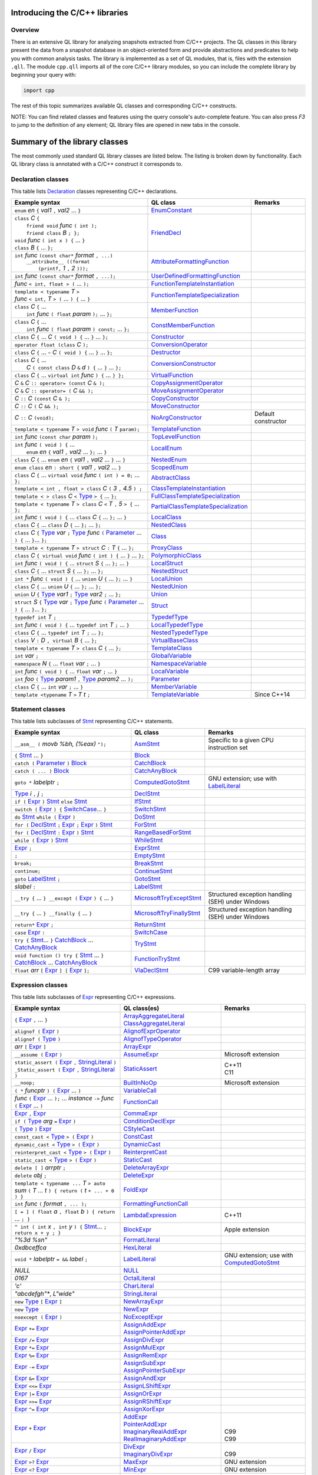 Introducing the C/C++ libraries
===============================

Overview
--------

There is an extensive QL library for analyzing snapshots extracted from C/C++ projects. The QL classes in this library present the data from a snapshot database in an object-oriented form and provide abstractions and predicates to help you with common analysis tasks.  The library is implemented as a set of QL modules, that is, files with the extension ``.qll``. The module ``cpp.qll`` imports all of the core C/C++ library modules, so you can include the complete library by beginning your query with:

.. code-block:: ql

   import cpp

The rest of this topic summarizes available QL classes and corresponding C/C++ constructs.

NOTE: You can find related classes and features using the query console's auto-complete feature.  You can also press *F3* to jump to the definition of any element; QL library files are opened in new tabs in the console.

Summary of the library classes
==============================

The most commonly used standard QL library classes are listed below.  The listing is broken down by functionality.  Each QL library class is annotated with a C/C++ construct it corresponds to.

Declaration classes
-------------------

This table lists `Declaration <https://help.semmle.com/qldoc/cpp/semmle/code/cpp/Declaration.qll/type.Declaration$Declaration.html>`__ classes representing C/C++ declarations.

+---------------------------------------------------------------------------------------------------------------------------------------------------------------------------------------------------------------------------------------------------------------------------------------------------------------------------------------------------------------------------------------------------------------------------------------------------------------------------------------------------------------------------------------------------------------------------------------------------------------------------------+-----------------------------------------------------------------------------------------------------------------------------------------------------------------------+----------------------------------------------------------------------------------------------------------------------------------------------------------------------------------------------------+
| Example syntax                                                                                                                                                                                                                                                                                                                                                                                                                                                                                                                                                                                                                  | QL class                                                                                                                                                              | Remarks                                                                                                                                                                                            |
+=================================================================================================================================================================================================================================================================================================================================================================================================================================================================================================================================================================================================================================+=======================================================================================================================================================================+====================================================================================================================================================================================================+
| ``enum`` *en* ``{`` *val1* ``,`` *val2* ... ``}``                                                                                                                                                                                                                                                                                                                                                                                                                                                                                                                                                                               | `EnumConstant <https://help.semmle.com/qldoc/cpp/semmle/code/cpp/Enum.qll/type.Enum$EnumConstant.html>`__                                                             |                                                                                                                                                                                                    |
+---------------------------------------------------------------------------------------------------------------------------------------------------------------------------------------------------------------------------------------------------------------------------------------------------------------------------------------------------------------------------------------------------------------------------------------------------------------------------------------------------------------------------------------------------------------------------------------------------------------------------------+-----------------------------------------------------------------------------------------------------------------------------------------------------------------------+----------------------------------------------------------------------------------------------------------------------------------------------------------------------------------------------------+
| | ``class`` *C* ``{``                                                                                                                                                                                                                                                                                                                                                                                                                                                                                                                                                                                                           | `FriendDecl <https://help.semmle.com/qldoc/cpp/semmle/code/cpp/FriendDecl.qll/type.FriendDecl$FriendDecl.html>`__                                                     |                                                                                                                                                                                                    |
| |  ``friend void`` *func* ``( int );``                                                                                                                                                                                                                                                                                                                                                                                                                                                                                                                                                                                          |                                                                                                                                                                       |                                                                                                                                                                                                    |
| |  ``friend class`` *B* ``; };``                                                                                                                                                                                                                                                                                                                                                                                                                                                                                                                                                                                                |                                                                                                                                                                       |                                                                                                                                                                                                    |
| | ``void`` *func* ``( int x ) {`` ... ``}``                                                                                                                                                                                                                                                                                                                                                                                                                                                                                                                                                                                     |                                                                                                                                                                       |                                                                                                                                                                                                    |
| | ``class`` *B* ``{`` ... ``};``                                                                                                                                                                                                                                                                                                                                                                                                                                                                                                                                                                                                |                                                                                                                                                                       |                                                                                                                                                                                                    |
+---------------------------------------------------------------------------------------------------------------------------------------------------------------------------------------------------------------------------------------------------------------------------------------------------------------------------------------------------------------------------------------------------------------------------------------------------------------------------------------------------------------------------------------------------------------------------------------------------------------------------------+-----------------------------------------------------------------------------------------------------------------------------------------------------------------------+----------------------------------------------------------------------------------------------------------------------------------------------------------------------------------------------------+
| | ``int`` *func* ``(const char*`` *format* ``, ...)``                                                                                                                                                                                                                                                                                                                                                                                                                                                                                                                                                                           | `AttributeFormattingFunction <https://help.semmle.com/qldoc/cpp/semmle/code/cpp/commons/Printf.qll/type.Printf$AttributeFormattingFunction.html>`__                   |                                                                                                                                                                                                    |
| |  ``__attribute__ ((format``                                                                                                                                                                                                                                                                                                                                                                                                                                                                                                                                                                                                   |                                                                                                                                                                       |                                                                                                                                                                                                    |
| |   ``(printf,`` *1* ``,`` *2* ``)));``                                                                                                                                                                                                                                                                                                                                                                                                                                                                                                                                                                                         |                                                                                                                                                                       |                                                                                                                                                                                                    |
+---------------------------------------------------------------------------------------------------------------------------------------------------------------------------------------------------------------------------------------------------------------------------------------------------------------------------------------------------------------------------------------------------------------------------------------------------------------------------------------------------------------------------------------------------------------------------------------------------------------------------------+-----------------------------------------------------------------------------------------------------------------------------------------------------------------------+----------------------------------------------------------------------------------------------------------------------------------------------------------------------------------------------------+
| ``int`` *func* ``(const char*`` *format* ``, ...);``                                                                                                                                                                                                                                                                                                                                                                                                                                                                                                                                                                            | `UserDefinedFormattingFunction <https://help.semmle.com/qldoc/cpp/semmle/code/cpp/commons/Printf.qll/type.Printf$UserDefinedFormattingFunction.html>`__               |                                                                                                                                                                                                    |
+---------------------------------------------------------------------------------------------------------------------------------------------------------------------------------------------------------------------------------------------------------------------------------------------------------------------------------------------------------------------------------------------------------------------------------------------------------------------------------------------------------------------------------------------------------------------------------------------------------------------------------+-----------------------------------------------------------------------------------------------------------------------------------------------------------------------+----------------------------------------------------------------------------------------------------------------------------------------------------------------------------------------------------+
| *func* ``< int, float > (`` ... ``);``                                                                                                                                                                                                                                                                                                                                                                                                                                                                                                                                                                                          | `FunctionTemplateInstantiation <https://help.semmle.com/qldoc/cpp/semmle/code/cpp/Function.qll/type.Function$FunctionTemplateInstantiation.html>`__                   |                                                                                                                                                                                                    |
+---------------------------------------------------------------------------------------------------------------------------------------------------------------------------------------------------------------------------------------------------------------------------------------------------------------------------------------------------------------------------------------------------------------------------------------------------------------------------------------------------------------------------------------------------------------------------------------------------------------------------------+-----------------------------------------------------------------------------------------------------------------------------------------------------------------------+----------------------------------------------------------------------------------------------------------------------------------------------------------------------------------------------------+
| | ``template < typename`` *T* ``>``                                                                                                                                                                                                                                                                                                                                                                                                                                                                                                                                                                                             | `FunctionTemplateSpecialization <https://help.semmle.com/qldoc/cpp/semmle/code/cpp/Function.qll/type.Function$FunctionTemplateSpecialization.html>`__                 |                                                                                                                                                                                                    |
| | *func* ``< int,`` *T* ``> (`` ... ``) {`` ... ``}``                                                                                                                                                                                                                                                                                                                                                                                                                                                                                                                                                                           |                                                                                                                                                                       |                                                                                                                                                                                                    |
+---------------------------------------------------------------------------------------------------------------------------------------------------------------------------------------------------------------------------------------------------------------------------------------------------------------------------------------------------------------------------------------------------------------------------------------------------------------------------------------------------------------------------------------------------------------------------------------------------------------------------------+-----------------------------------------------------------------------------------------------------------------------------------------------------------------------+----------------------------------------------------------------------------------------------------------------------------------------------------------------------------------------------------+
| | ``class`` *C* ``{`` ...                                                                                                                                                                                                                                                                                                                                                                                                                                                                                                                                                                                                       | `MemberFunction <https://help.semmle.com/qldoc/cpp/semmle/code/cpp/Function.qll/type.Function$MemberFunction.html>`__                                                 |                                                                                                                                                                                                    |
| |  ``int`` *func* ``( float`` *param* ``);`` ... ``};``                                                                                                                                                                                                                                                                                                                                                                                                                                                                                                                                                                         |                                                                                                                                                                       |                                                                                                                                                                                                    |
+---------------------------------------------------------------------------------------------------------------------------------------------------------------------------------------------------------------------------------------------------------------------------------------------------------------------------------------------------------------------------------------------------------------------------------------------------------------------------------------------------------------------------------------------------------------------------------------------------------------------------------+-----------------------------------------------------------------------------------------------------------------------------------------------------------------------+----------------------------------------------------------------------------------------------------------------------------------------------------------------------------------------------------+
| | ``class`` *C* ``{`` ...                                                                                                                                                                                                                                                                                                                                                                                                                                                                                                                                                                                                       | `ConstMemberFunction <https://help.semmle.com/qldoc/cpp/semmle/code/cpp/Function.qll/type.Function$ConstMemberFunction.html>`__                                       |                                                                                                                                                                                                    |
| |  ``int`` *func* ``( float`` *param* ``) const;`` ... ``};``                                                                                                                                                                                                                                                                                                                                                                                                                                                                                                                                                                   |                                                                                                                                                                       |                                                                                                                                                                                                    |
+---------------------------------------------------------------------------------------------------------------------------------------------------------------------------------------------------------------------------------------------------------------------------------------------------------------------------------------------------------------------------------------------------------------------------------------------------------------------------------------------------------------------------------------------------------------------------------------------------------------------------------+-----------------------------------------------------------------------------------------------------------------------------------------------------------------------+----------------------------------------------------------------------------------------------------------------------------------------------------------------------------------------------------+
| ``class`` *C* ``{`` ... *C* ``( void ) {`` ... ``}`` ... ``};``                                                                                                                                                                                                                                                                                                                                                                                                                                                                                                                                                                 | `Constructor <https://help.semmle.com/qldoc/cpp/semmle/code/cpp/Function.qll/type.Function$Constructor.html>`__                                                       |                                                                                                                                                                                                    |
+---------------------------------------------------------------------------------------------------------------------------------------------------------------------------------------------------------------------------------------------------------------------------------------------------------------------------------------------------------------------------------------------------------------------------------------------------------------------------------------------------------------------------------------------------------------------------------------------------------------------------------+-----------------------------------------------------------------------------------------------------------------------------------------------------------------------+----------------------------------------------------------------------------------------------------------------------------------------------------------------------------------------------------+
| ``operator float (class`` *C* ``);``                                                                                                                                                                                                                                                                                                                                                                                                                                                                                                                                                                                            | `ConversionOperator <https://help.semmle.com/qldoc/cpp/semmle/code/cpp/Function.qll/type.Function$ConversionOperator.html>`__                                         |                                                                                                                                                                                                    |
+---------------------------------------------------------------------------------------------------------------------------------------------------------------------------------------------------------------------------------------------------------------------------------------------------------------------------------------------------------------------------------------------------------------------------------------------------------------------------------------------------------------------------------------------------------------------------------------------------------------------------------+-----------------------------------------------------------------------------------------------------------------------------------------------------------------------+----------------------------------------------------------------------------------------------------------------------------------------------------------------------------------------------------+
| ``class`` *C* ``{`` ...  ``~`` *C* ``( void ) {`` ... ``}`` ... ``};``                                                                                                                                                                                                                                                                                                                                                                                                                                                                                                                                                          | `Destructor <https://help.semmle.com/qldoc/cpp/semmle/code/cpp/Function.qll/type.Function$Destructor.html>`__                                                         |                                                                                                                                                                                                    |
+---------------------------------------------------------------------------------------------------------------------------------------------------------------------------------------------------------------------------------------------------------------------------------------------------------------------------------------------------------------------------------------------------------------------------------------------------------------------------------------------------------------------------------------------------------------------------------------------------------------------------------+-----------------------------------------------------------------------------------------------------------------------------------------------------------------------+----------------------------------------------------------------------------------------------------------------------------------------------------------------------------------------------------+
| | ``class`` *C* ``{`` ...                                                                                                                                                                                                                                                                                                                                                                                                                                                                                                                                                                                                       | `ConversionConstructor <https://help.semmle.com/qldoc/cpp/semmle/code/cpp/Function.qll/type.Function$ConversionConstructor.html>`__                                   |                                                                                                                                                                                                    |
| |  *C* ``( const class`` *D* ``&`` *d* ``) {`` ... ``}`` ... ``};``                                                                                                                                                                                                                                                                                                                                                                                                                                                                                                                                                             |                                                                                                                                                                       |                                                                                                                                                                                                    |
+---------------------------------------------------------------------------------------------------------------------------------------------------------------------------------------------------------------------------------------------------------------------------------------------------------------------------------------------------------------------------------------------------------------------------------------------------------------------------------------------------------------------------------------------------------------------------------------------------------------------------------+-----------------------------------------------------------------------------------------------------------------------------------------------------------------------+----------------------------------------------------------------------------------------------------------------------------------------------------------------------------------------------------+
| ``class`` *C* ``{`` ... ``virtual int`` *func* ``) {`` ... ``} };``                                                                                                                                                                                                                                                                                                                                                                                                                                                                                                                                                             | `VirtualFunction <https://help.semmle.com/qldoc/cpp/semmle/code/cpp/Function.qll/type.Function$VirtualFunction.html>`__                                               |                                                                                                                                                                                                    |
+---------------------------------------------------------------------------------------------------------------------------------------------------------------------------------------------------------------------------------------------------------------------------------------------------------------------------------------------------------------------------------------------------------------------------------------------------------------------------------------------------------------------------------------------------------------------------------------------------------------------------------+-----------------------------------------------------------------------------------------------------------------------------------------------------------------------+----------------------------------------------------------------------------------------------------------------------------------------------------------------------------------------------------+
| *C* ``&`` *C* ``:: operator= (const`` *C* ``& );``                                                                                                                                                                                                                                                                                                                                                                                                                                                                                                                                                                              | `CopyAssignmentOperator <https://help.semmle.com/qldoc/cpp/semmle/code/cpp/Function.qll/type.Function$CopyAssignmentOperator.html>`__                                 |                                                                                                                                                                                                    |
+---------------------------------------------------------------------------------------------------------------------------------------------------------------------------------------------------------------------------------------------------------------------------------------------------------------------------------------------------------------------------------------------------------------------------------------------------------------------------------------------------------------------------------------------------------------------------------------------------------------------------------+-----------------------------------------------------------------------------------------------------------------------------------------------------------------------+----------------------------------------------------------------------------------------------------------------------------------------------------------------------------------------------------+
| *C* ``&`` *C* ``:: operator= (`` *C* ``&& );``                                                                                                                                                                                                                                                                                                                                                                                                                                                                                                                                                                                  | `MoveAssignmentOperator <https://help.semmle.com/qldoc/cpp/semmle/code/cpp/Function.qll/type.Function$MoveAssignmentOperator.html>`__                                 |                                                                                                                                                                                                    |
+---------------------------------------------------------------------------------------------------------------------------------------------------------------------------------------------------------------------------------------------------------------------------------------------------------------------------------------------------------------------------------------------------------------------------------------------------------------------------------------------------------------------------------------------------------------------------------------------------------------------------------+-----------------------------------------------------------------------------------------------------------------------------------------------------------------------+----------------------------------------------------------------------------------------------------------------------------------------------------------------------------------------------------+
| *C* ``::`` *C* ``(const`` *C* ``& );``                                                                                                                                                                                                                                                                                                                                                                                                                                                                                                                                                                                          | `CopyConstructor <https://help.semmle.com/qldoc/cpp/semmle/code/cpp/Function.qll/type.Function$CopyConstructor.html>`__                                               |                                                                                                                                                                                                    |
+---------------------------------------------------------------------------------------------------------------------------------------------------------------------------------------------------------------------------------------------------------------------------------------------------------------------------------------------------------------------------------------------------------------------------------------------------------------------------------------------------------------------------------------------------------------------------------------------------------------------------------+-----------------------------------------------------------------------------------------------------------------------------------------------------------------------+----------------------------------------------------------------------------------------------------------------------------------------------------------------------------------------------------+
| *C* ``::`` *C* ``(`` *C* ``&& );``                                                                                                                                                                                                                                                                                                                                                                                                                                                                                                                                                                                              | `MoveConstructor <https://help.semmle.com/qldoc/cpp/semmle/code/cpp/Function.qll/type.Function$MoveConstructor.html>`__                                               |                                                                                                                                                                                                    |
+---------------------------------------------------------------------------------------------------------------------------------------------------------------------------------------------------------------------------------------------------------------------------------------------------------------------------------------------------------------------------------------------------------------------------------------------------------------------------------------------------------------------------------------------------------------------------------------------------------------------------------+-----------------------------------------------------------------------------------------------------------------------------------------------------------------------+----------------------------------------------------------------------------------------------------------------------------------------------------------------------------------------------------+
| *C* ``::`` *C* ``(void);``                                                                                                                                                                                                                                                                                                                                                                                                                                                                                                                                                                                                      | `NoArgConstructor <https://help.semmle.com/qldoc/cpp/semmle/code/cpp/Function.qll/type.Function$NoArgConstructor.html>`__                                             | Default constructor                                                                                                                                                                                |
+---------------------------------------------------------------------------------------------------------------------------------------------------------------------------------------------------------------------------------------------------------------------------------------------------------------------------------------------------------------------------------------------------------------------------------------------------------------------------------------------------------------------------------------------------------------------------------------------------------------------------------+-----------------------------------------------------------------------------------------------------------------------------------------------------------------------+----------------------------------------------------------------------------------------------------------------------------------------------------------------------------------------------------+
| ``template < typename`` *T* ``> void`` *func* ``(`` *T* ``param);``                                                                                                                                                                                                                                                                                                                                                                                                                                                                                                                                                             | `TemplateFunction <https://help.semmle.com/qldoc/cpp/semmle/code/cpp/Function.qll/type.Function$TemplateFunction.html>`__                                             |                                                                                                                                                                                                    |
+---------------------------------------------------------------------------------------------------------------------------------------------------------------------------------------------------------------------------------------------------------------------------------------------------------------------------------------------------------------------------------------------------------------------------------------------------------------------------------------------------------------------------------------------------------------------------------------------------------------------------------+-----------------------------------------------------------------------------------------------------------------------------------------------------------------------+----------------------------------------------------------------------------------------------------------------------------------------------------------------------------------------------------+
| ``int`` *func* ``(const char`` *param* ``);``                                                                                                                                                                                                                                                                                                                                                                                                                                                                                                                                                                                   | `TopLevelFunction <https://help.semmle.com/qldoc/cpp/semmle/code/cpp/Function.qll/type.Function$TopLevelFunction.html>`__                                             |                                                                                                                                                                                                    |
+---------------------------------------------------------------------------------------------------------------------------------------------------------------------------------------------------------------------------------------------------------------------------------------------------------------------------------------------------------------------------------------------------------------------------------------------------------------------------------------------------------------------------------------------------------------------------------------------------------------------------------+-----------------------------------------------------------------------------------------------------------------------------------------------------------------------+----------------------------------------------------------------------------------------------------------------------------------------------------------------------------------------------------+
| | ``int`` *func* ``( void ) {`` ...                                                                                                                                                                                                                                                                                                                                                                                                                                                                                                                                                                                             | `LocalEnum <https://help.semmle.com/qldoc/cpp/semmle/code/cpp/Enum.qll/type.Enum$LocalEnum.html>`__                                                                   |                                                                                                                                                                                                    |
| |  ``enum`` *en* ``{`` *val1* ``,`` *val2* ... ``};`` ... ``}``                                                                                                                                                                                                                                                                                                                                                                                                                                                                                                                                                                 |                                                                                                                                                                       |                                                                                                                                                                                                    |
+---------------------------------------------------------------------------------------------------------------------------------------------------------------------------------------------------------------------------------------------------------------------------------------------------------------------------------------------------------------------------------------------------------------------------------------------------------------------------------------------------------------------------------------------------------------------------------------------------------------------------------+-----------------------------------------------------------------------------------------------------------------------------------------------------------------------+----------------------------------------------------------------------------------------------------------------------------------------------------------------------------------------------------+
| ``class`` *C* ``{`` ... ``enum`` *en* ``{`` *val1* ``,`` *val2* ... ``}`` ... ``}``                                                                                                                                                                                                                                                                                                                                                                                                                                                                                                                                             | `NestedEnum <https://help.semmle.com/qldoc/cpp/semmle/code/cpp/Enum.qll/type.Enum$NestedEnum.html>`__                                                                 |                                                                                                                                                                                                    |
+---------------------------------------------------------------------------------------------------------------------------------------------------------------------------------------------------------------------------------------------------------------------------------------------------------------------------------------------------------------------------------------------------------------------------------------------------------------------------------------------------------------------------------------------------------------------------------------------------------------------------------+-----------------------------------------------------------------------------------------------------------------------------------------------------------------------+----------------------------------------------------------------------------------------------------------------------------------------------------------------------------------------------------+
| ``enum class`` *en* ``: short {`` *val1* ``,`` *val2* ... ``}``                                                                                                                                                                                                                                                                                                                                                                                                                                                                                                                                                                 | `ScopedEnum <https://help.semmle.com/qldoc/cpp/semmle/code/cpp/Enum.qll/type.Enum$ScopedEnum.html>`__                                                                 |                                                                                                                                                                                                    |
+---------------------------------------------------------------------------------------------------------------------------------------------------------------------------------------------------------------------------------------------------------------------------------------------------------------------------------------------------------------------------------------------------------------------------------------------------------------------------------------------------------------------------------------------------------------------------------------------------------------------------------+-----------------------------------------------------------------------------------------------------------------------------------------------------------------------+----------------------------------------------------------------------------------------------------------------------------------------------------------------------------------------------------+
| ``class`` *C* ``{`` ... ``virtual void`` *func* ``( int ) = 0;`` ... ``};``                                                                                                                                                                                                                                                                                                                                                                                                                                                                                                                                                     | `AbstractClass <https://help.semmle.com/qldoc/cpp/semmle/code/cpp/Class.qll/type.Class$AbstractClass.html>`__                                                         |                                                                                                                                                                                                    |
+---------------------------------------------------------------------------------------------------------------------------------------------------------------------------------------------------------------------------------------------------------------------------------------------------------------------------------------------------------------------------------------------------------------------------------------------------------------------------------------------------------------------------------------------------------------------------------------------------------------------------------+-----------------------------------------------------------------------------------------------------------------------------------------------------------------------+----------------------------------------------------------------------------------------------------------------------------------------------------------------------------------------------------+
| ``template < int , float > class`` *C* ``(`` *3* ``,`` *4.5* ``) ;``                                                                                                                                                                                                                                                                                                                                                                                                                                                                                                                                                            | `ClassTemplateInstantiation <https://help.semmle.com/qldoc/cpp/semmle/code/cpp/Class.qll/type.Class$ClassTemplateInstantiation.html>`__                               |                                                                                                                                                                                                    |
+---------------------------------------------------------------------------------------------------------------------------------------------------------------------------------------------------------------------------------------------------------------------------------------------------------------------------------------------------------------------------------------------------------------------------------------------------------------------------------------------------------------------------------------------------------------------------------------------------------------------------------+-----------------------------------------------------------------------------------------------------------------------------------------------------------------------+----------------------------------------------------------------------------------------------------------------------------------------------------------------------------------------------------+
| ``template < > class`` *C* ``<`` `Type <https://help.semmle.com/qldoc/cpp/semmle/code/cpp/Type.qll/type.Type$Type.html>`__ ``> {`` ... ``};``                                                                                                                                                                                                                                                                                                                                                                                                                                                                                   | `FullClassTemplateSpecialization <https://help.semmle.com/qldoc/cpp/semmle/code/cpp/Class.qll/type.Class$FullClassTemplateSpecialization.html>`__                     |                                                                                                                                                                                                    |
+---------------------------------------------------------------------------------------------------------------------------------------------------------------------------------------------------------------------------------------------------------------------------------------------------------------------------------------------------------------------------------------------------------------------------------------------------------------------------------------------------------------------------------------------------------------------------------------------------------------------------------+-----------------------------------------------------------------------------------------------------------------------------------------------------------------------+----------------------------------------------------------------------------------------------------------------------------------------------------------------------------------------------------+
| ``template < typename`` *T* ``> class`` *C* ``<`` *T* ``,`` *5* ``> {`` ... ``};``                                                                                                                                                                                                                                                                                                                                                                                                                                                                                                                                              | `PartialClassTemplateSpecialization <https://help.semmle.com/qldoc/cpp/semmle/code/cpp/Class.qll/type.Class$PartialClassTemplateSpecialization.html>`__               |                                                                                                                                                                                                    |
+---------------------------------------------------------------------------------------------------------------------------------------------------------------------------------------------------------------------------------------------------------------------------------------------------------------------------------------------------------------------------------------------------------------------------------------------------------------------------------------------------------------------------------------------------------------------------------------------------------------------------------+-----------------------------------------------------------------------------------------------------------------------------------------------------------------------+----------------------------------------------------------------------------------------------------------------------------------------------------------------------------------------------------+
| ``int`` *func* ``( void ) {`` ... ``class`` *C* ``{`` ... ``};`` ... ``}``                                                                                                                                                                                                                                                                                                                                                                                                                                                                                                                                                      | `LocalClass <https://help.semmle.com/qldoc/cpp/semmle/code/cpp/Class.qll/type.Class$LocalClass.html>`__                                                               |                                                                                                                                                                                                    |
+---------------------------------------------------------------------------------------------------------------------------------------------------------------------------------------------------------------------------------------------------------------------------------------------------------------------------------------------------------------------------------------------------------------------------------------------------------------------------------------------------------------------------------------------------------------------------------------------------------------------------------+-----------------------------------------------------------------------------------------------------------------------------------------------------------------------+----------------------------------------------------------------------------------------------------------------------------------------------------------------------------------------------------+
| ``class`` *C* ``{`` ... ``class`` *D* ``{`` ... ``};`` ... ``};``                                                                                                                                                                                                                                                                                                                                                                                                                                                                                                                                                               | `NestedClass <https://help.semmle.com/qldoc/cpp/semmle/code/cpp/Class.qll/type.Class$NestedClass.html>`__                                                             |                                                                                                                                                                                                    |
+---------------------------------------------------------------------------------------------------------------------------------------------------------------------------------------------------------------------------------------------------------------------------------------------------------------------------------------------------------------------------------------------------------------------------------------------------------------------------------------------------------------------------------------------------------------------------------------------------------------------------------+-----------------------------------------------------------------------------------------------------------------------------------------------------------------------+----------------------------------------------------------------------------------------------------------------------------------------------------------------------------------------------------+
| ``class`` *C* ``{`` `Type <https://help.semmle.com/qldoc/cpp/semmle/code/cpp/Type.qll/type.Type$Type.html>`__ *var* ``;`` `Type <https://help.semmle.com/qldoc/cpp/semmle/code/cpp/Type.qll/type.Type$Type.html>`__ *func* ``(`` `Parameter <https://help.semmle.com/qldoc/cpp/semmle/code/cpp/Parameter.qll/type.Parameter$Parameter.html>`__ ... ``) {`` ... ``}``... ``};``                                                                                                                                                                                                                                                  | `Class <https://help.semmle.com/qldoc/cpp/semmle/code/cpp/Class.qll/type.Class$Class.html>`__                                                                         |                                                                                                                                                                                                    |
+---------------------------------------------------------------------------------------------------------------------------------------------------------------------------------------------------------------------------------------------------------------------------------------------------------------------------------------------------------------------------------------------------------------------------------------------------------------------------------------------------------------------------------------------------------------------------------------------------------------------------------+-----------------------------------------------------------------------------------------------------------------------------------------------------------------------+----------------------------------------------------------------------------------------------------------------------------------------------------------------------------------------------------+
| ``template < typename`` *T* ``> struct`` *C* ``:`` *T* ``{`` ... ``};``                                                                                                                                                                                                                                                                                                                                                                                                                                                                                                                                                         | `ProxyClass <https://help.semmle.com/qldoc/cpp/semmle/code/cpp/Class.qll/type.Class$ProxyClass.html>`__                                                               |                                                                                                                                                                                                    |
+---------------------------------------------------------------------------------------------------------------------------------------------------------------------------------------------------------------------------------------------------------------------------------------------------------------------------------------------------------------------------------------------------------------------------------------------------------------------------------------------------------------------------------------------------------------------------------------------------------------------------------+-----------------------------------------------------------------------------------------------------------------------------------------------------------------------+----------------------------------------------------------------------------------------------------------------------------------------------------------------------------------------------------+
| ``class`` *C* ``{ virtual void`` *func* ``( int ) {`` ... ``}`` ... ``};``                                                                                                                                                                                                                                                                                                                                                                                                                                                                                                                                                      | `PolymorphicClass <https://help.semmle.com/qldoc/cpp/semmle/code/cpp/commons/PolymorphicClass.qll/type.PolymorphicClass$PolymorphicClass.html>`__                     |                                                                                                                                                                                                    |
+---------------------------------------------------------------------------------------------------------------------------------------------------------------------------------------------------------------------------------------------------------------------------------------------------------------------------------------------------------------------------------------------------------------------------------------------------------------------------------------------------------------------------------------------------------------------------------------------------------------------------------+-----------------------------------------------------------------------------------------------------------------------------------------------------------------------+----------------------------------------------------------------------------------------------------------------------------------------------------------------------------------------------------+
| ``int`` *func* ``( void ) {`` ... ``struct`` *S* ``{`` ... ``};`` ... ``}``                                                                                                                                                                                                                                                                                                                                                                                                                                                                                                                                                     | `LocalStruct <https://help.semmle.com/qldoc/cpp/semmle/code/cpp/Struct.qll/type.Struct$LocalStruct.html>`__                                                           |                                                                                                                                                                                                    |
+---------------------------------------------------------------------------------------------------------------------------------------------------------------------------------------------------------------------------------------------------------------------------------------------------------------------------------------------------------------------------------------------------------------------------------------------------------------------------------------------------------------------------------------------------------------------------------------------------------------------------------+-----------------------------------------------------------------------------------------------------------------------------------------------------------------------+----------------------------------------------------------------------------------------------------------------------------------------------------------------------------------------------------+
| ``class`` *C* ``{`` ... ``struct`` *S* ``{`` ... ``};`` ... ``};``                                                                                                                                                                                                                                                                                                                                                                                                                                                                                                                                                              | `NestedStruct <https://help.semmle.com/qldoc/cpp/semmle/code/cpp/Struct.qll/type.Struct$NestedStruct.html>`__                                                         |                                                                                                                                                                                                    |
+---------------------------------------------------------------------------------------------------------------------------------------------------------------------------------------------------------------------------------------------------------------------------------------------------------------------------------------------------------------------------------------------------------------------------------------------------------------------------------------------------------------------------------------------------------------------------------------------------------------------------------+-----------------------------------------------------------------------------------------------------------------------------------------------------------------------+----------------------------------------------------------------------------------------------------------------------------------------------------------------------------------------------------+
| ``int *`` *func* ``( void ) {`` ... ``union`` *U* ``{`` ... ``};`` ... ``}``                                                                                                                                                                                                                                                                                                                                                                                                                                                                                                                                                    | `LocalUnion <https://help.semmle.com/qldoc/cpp/semmle/code/cpp/Union.qll/type.Union$LocalUnion.html>`__                                                               |                                                                                                                                                                                                    |
+---------------------------------------------------------------------------------------------------------------------------------------------------------------------------------------------------------------------------------------------------------------------------------------------------------------------------------------------------------------------------------------------------------------------------------------------------------------------------------------------------------------------------------------------------------------------------------------------------------------------------------+-----------------------------------------------------------------------------------------------------------------------------------------------------------------------+----------------------------------------------------------------------------------------------------------------------------------------------------------------------------------------------------+
| ``class`` *C* ``{`` ... ``union`` *U* ``{`` ... ``};`` ... ``};``                                                                                                                                                                                                                                                                                                                                                                                                                                                                                                                                                               | `NestedUnion <https://help.semmle.com/qldoc/cpp/semmle/code/cpp/Union.qll/type.Union$NestedUnion.html>`__                                                             |                                                                                                                                                                                                    |
+---------------------------------------------------------------------------------------------------------------------------------------------------------------------------------------------------------------------------------------------------------------------------------------------------------------------------------------------------------------------------------------------------------------------------------------------------------------------------------------------------------------------------------------------------------------------------------------------------------------------------------+-----------------------------------------------------------------------------------------------------------------------------------------------------------------------+----------------------------------------------------------------------------------------------------------------------------------------------------------------------------------------------------+
| ``union`` *U* ``{`` `Type <https://help.semmle.com/qldoc/cpp/semmle/code/cpp/Type.qll/type.Type$Type.html>`__ *var1* ``;`` `Type <https://help.semmle.com/qldoc/cpp/semmle/code/cpp/Type.qll/type.Type$Type.html>`__ *var2* ``;`` ... ``};``                                                                                                                                                                                                                                                                                                                                                                                    | `Union <hhttps://help.semmle.com/qldoc/cpp/semmle/code/cpp/Union.qll/type.Union$Union.html>`__                                                                        |                                                                                                                                                                                                    |
+---------------------------------------------------------------------------------------------------------------------------------------------------------------------------------------------------------------------------------------------------------------------------------------------------------------------------------------------------------------------------------------------------------------------------------------------------------------------------------------------------------------------------------------------------------------------------------------------------------------------------------+-----------------------------------------------------------------------------------------------------------------------------------------------------------------------+----------------------------------------------------------------------------------------------------------------------------------------------------------------------------------------------------+
| ``struct`` *S* ``{`` `Type <https://help.semmle.com/qldoc/cpp/semmle/code/cpp/Type.qll/type.Type$Type.html>`__ *var* ``;`` `Type <https://help.semmle.com/qldoc/cpp/semmle/code/cpp/Type.qll/type.Type$Type.html>`__ *func* ``(`` `Parameter <https://help.semmle.com/qldoc/cpp/semmle/code/cpp/Parameter.qll/type.Parameter$Parameter.html>`__ ... ``) {`` ... ``}``... ``};``                                                                                                                                                                                                                                                 | `Struct <https://help.semmle.com/qldoc/cpp/semmle/code/cpp/Struct.qll/type.Struct$Struct.html>`__                                                                     |                                                                                                                                                                                                    |
+---------------------------------------------------------------------------------------------------------------------------------------------------------------------------------------------------------------------------------------------------------------------------------------------------------------------------------------------------------------------------------------------------------------------------------------------------------------------------------------------------------------------------------------------------------------------------------------------------------------------------------+-----------------------------------------------------------------------------------------------------------------------------------------------------------------------+----------------------------------------------------------------------------------------------------------------------------------------------------------------------------------------------------+
| ``typedef int`` *T* ``;``                                                                                                                                                                                                                                                                                                                                                                                                                                                                                                                                                                                                       | `TypedefType <https://help.semmle.com/qldoc/cpp/semmle/code/cpp/TypedefType.qll/type.TypedefType$TypedefType.html>`__                                                 |                                                                                                                                                                                                    |
+---------------------------------------------------------------------------------------------------------------------------------------------------------------------------------------------------------------------------------------------------------------------------------------------------------------------------------------------------------------------------------------------------------------------------------------------------------------------------------------------------------------------------------------------------------------------------------------------------------------------------------+-----------------------------------------------------------------------------------------------------------------------------------------------------------------------+----------------------------------------------------------------------------------------------------------------------------------------------------------------------------------------------------+
| ``int`` *func* ``( void ) {`` ... ``typedef int`` *T* ``;`` ... ``}``                                                                                                                                                                                                                                                                                                                                                                                                                                                                                                                                                           | `LocalTypedefType <https://help.semmle.com/qldoc/cpp/semmle/code/cpp/TypedefType.qll/type.TypedefType$LocalTypedefType.html>`__                                       |                                                                                                                                                                                                    |
+---------------------------------------------------------------------------------------------------------------------------------------------------------------------------------------------------------------------------------------------------------------------------------------------------------------------------------------------------------------------------------------------------------------------------------------------------------------------------------------------------------------------------------------------------------------------------------------------------------------------------------+-----------------------------------------------------------------------------------------------------------------------------------------------------------------------+----------------------------------------------------------------------------------------------------------------------------------------------------------------------------------------------------+
| ``class`` *C* ``{`` ... ``typedef int`` *T* ``;`` ... ``};``                                                                                                                                                                                                                                                                                                                                                                                                                                                                                                                                                                    | `NestedTypedefType <https://help.semmle.com/qldoc/cpp/semmle/code/cpp/TypedefType.qll/type.TypedefType$NestedTypedefType.html>`__                                     |                                                                                                                                                                                                    |
+---------------------------------------------------------------------------------------------------------------------------------------------------------------------------------------------------------------------------------------------------------------------------------------------------------------------------------------------------------------------------------------------------------------------------------------------------------------------------------------------------------------------------------------------------------------------------------------------------------------------------------+-----------------------------------------------------------------------------------------------------------------------------------------------------------------------+----------------------------------------------------------------------------------------------------------------------------------------------------------------------------------------------------+
| ``class`` *V* ``:`` *D* ``, virtual`` *B* ``{`` ... ``};``                                                                                                                                                                                                                                                                                                                                                                                                                                                                                                                                                                      | `VirtualBaseClass <https://help.semmle.com/qldoc/cpp/semmle/code/cpp/Class.qll/type.Class$VirtualBaseClass.html>`__                                                   |                                                                                                                                                                                                    |
+---------------------------------------------------------------------------------------------------------------------------------------------------------------------------------------------------------------------------------------------------------------------------------------------------------------------------------------------------------------------------------------------------------------------------------------------------------------------------------------------------------------------------------------------------------------------------------------------------------------------------------+-----------------------------------------------------------------------------------------------------------------------------------------------------------------------+----------------------------------------------------------------------------------------------------------------------------------------------------------------------------------------------------+
| ``template < typename`` *T* ``> class`` *C* ``{`` ... ``};``                                                                                                                                                                                                                                                                                                                                                                                                                                                                                                                                                                    | `TemplateClass <https://help.semmle.com/qldoc/cpp/semmle/code/cpp/Class.qll/type.Class$TemplateClass.html>`__                                                         |                                                                                                                                                                                                    |
+---------------------------------------------------------------------------------------------------------------------------------------------------------------------------------------------------------------------------------------------------------------------------------------------------------------------------------------------------------------------------------------------------------------------------------------------------------------------------------------------------------------------------------------------------------------------------------------------------------------------------------+-----------------------------------------------------------------------------------------------------------------------------------------------------------------------+----------------------------------------------------------------------------------------------------------------------------------------------------------------------------------------------------+
| ``int`` *var* ``;``                                                                                                                                                                                                                                                                                                                                                                                                                                                                                                                                                                                                             | `GlobalVariable <https://help.semmle.com/qldoc/cpp/semmle/code/cpp/Variable.qll/type.Variable$GlobalVariable.html>`__                                                 |                                                                                                                                                                                                    |
+---------------------------------------------------------------------------------------------------------------------------------------------------------------------------------------------------------------------------------------------------------------------------------------------------------------------------------------------------------------------------------------------------------------------------------------------------------------------------------------------------------------------------------------------------------------------------------------------------------------------------------+-----------------------------------------------------------------------------------------------------------------------------------------------------------------------+----------------------------------------------------------------------------------------------------------------------------------------------------------------------------------------------------+
| ``namespace`` *N* ``{`` ... ``float`` *var* ``;`` ... ``}``                                                                                                                                                                                                                                                                                                                                                                                                                                                                                                                                                                     | `NamespaceVariable <https://help.semmle.com/qldoc/cpp/semmle/code/cpp/Variable.qll/type.Variable$NamespaceVariable.html>`__                                           |                                                                                                                                                                                                    |
+---------------------------------------------------------------------------------------------------------------------------------------------------------------------------------------------------------------------------------------------------------------------------------------------------------------------------------------------------------------------------------------------------------------------------------------------------------------------------------------------------------------------------------------------------------------------------------------------------------------------------------+-----------------------------------------------------------------------------------------------------------------------------------------------------------------------+----------------------------------------------------------------------------------------------------------------------------------------------------------------------------------------------------+
| ``int`` *func* ``( void ) {`` ... ``float`` *var* ``;`` ... ``}``                                                                                                                                                                                                                                                                                                                                                                                                                                                                                                                                                               | `LocalVariable <https://help.semmle.com/qldoc/cpp/semmle/code/cpp/Variable.qll/type.Variable$LocalVariable.html>`__                                                   |                                                                                                                                                                                                    |
+---------------------------------------------------------------------------------------------------------------------------------------------------------------------------------------------------------------------------------------------------------------------------------------------------------------------------------------------------------------------------------------------------------------------------------------------------------------------------------------------------------------------------------------------------------------------------------------------------------------------------------+-----------------------------------------------------------------------------------------------------------------------------------------------------------------------+----------------------------------------------------------------------------------------------------------------------------------------------------------------------------------------------------+
| ``int`` *foo* ``(`` `Type <https://help.semmle.com/qldoc/cpp/semmle/code/cpp/Type.qll/type.Type$Type.html>`__ *param1* ``,`` `Type <https://help.semmle.com/qldoc/cpp/semmle/code/cpp/Type.qll/type.Type$Type.html>`__ *param2* ... ``);``                                                                                                                                                                                                                                                                                                                                                                                      | `Parameter <https://help.semmle.com/qldoc/cpp/semmle/code/cpp/Parameter.qll/type.Parameter$Parameter.html>`__                                                         |                                                                                                                                                                                                    |
+---------------------------------------------------------------------------------------------------------------------------------------------------------------------------------------------------------------------------------------------------------------------------------------------------------------------------------------------------------------------------------------------------------------------------------------------------------------------------------------------------------------------------------------------------------------------------------------------------------------------------------+-----------------------------------------------------------------------------------------------------------------------------------------------------------------------+----------------------------------------------------------------------------------------------------------------------------------------------------------------------------------------------------+
| ``class`` *C* ``{`` ... ``int`` *var* ``;`` ... ``}``                                                                                                                                                                                                                                                                                                                                                                                                                                                                                                                                                                           | `MemberVariable <https://help.semmle.com/qldoc/cpp/semmle/code/cpp/Variable.qll/type.Variable$MemberVariable.html>`__                                                 |                                                                                                                                                                                                    |
+---------------------------------------------------------------------------------------------------------------------------------------------------------------------------------------------------------------------------------------------------------------------------------------------------------------------------------------------------------------------------------------------------------------------------------------------------------------------------------------------------------------------------------------------------------------------------------------------------------------------------------+-----------------------------------------------------------------------------------------------------------------------------------------------------------------------+----------------------------------------------------------------------------------------------------------------------------------------------------------------------------------------------------+
| ``template <typename`` *T* ``>`` *T* *t* ``;``                                                                                                                                                                                                                                                                                                                                                                                                                                                                                                                                                                                  | `TemplateVariable <https://help.semmle.com/qldoc/cpp/semmle/code/cpp/Variable.qll/type.Variable$TemplateVariable.html>`__                                             | Since C++14                                                                                                                                                                                        |
+---------------------------------------------------------------------------------------------------------------------------------------------------------------------------------------------------------------------------------------------------------------------------------------------------------------------------------------------------------------------------------------------------------------------------------------------------------------------------------------------------------------------------------------------------------------------------------------------------------------------------------+-----------------------------------------------------------------------------------------------------------------------------------------------------------------------+----------------------------------------------------------------------------------------------------------------------------------------------------------------------------------------------------+


Statement classes
-----------------

This table lists subclasses of `Stmt <https://help.semmle.com/qldoc/cpp/semmle/code/cpp/stmts/Stmt.qll/type.Stmt$Stmt.html>`__ representing C/C++ statements.

+---------------------------------------------------------------------------------------------------------------------------------------------------------------------------------------------------------------------------------------------------------------------------------------------------------------------------------------------------------------------------------------------------------------------------------------------------------------------------------------------------------------------------------------------------------------+------------------------------------------------------------------------------------------------------------------------------------------------------------------+---------------------------------------------------------------------------------------------------------------------------------------------------------------------------------------------------------------------------------------------------------------------------------------------------+
| Example syntax                                                                                                                                                                                                                                                                                                                                                                                                                                                                                                                                                | QL class                                                                                                                                                         | Remarks                                                                                                                                                                                                                                                                                           |
+===============================================================================================================================================================================================================================================================================================================================================================================================================================================================================================================================================================+==================================================================================================================================================================+===================================================================================================================================================================================================================================================================================================+
| ``__asm__ (`` *movb %bh, (%eax)* ``");``                                                                                                                                                                                                                                                                                                                                                                                                                                                                                                                      | `AsmStmt <https://help.semmle.com/qldoc/cpp/semmle/code/cpp/stmts/Stmt.qll/type.Stmt$AsmStmt.html>`__                                                            | Specific to a given CPU instruction set                                                                                                                                                                                                                                                           |
+---------------------------------------------------------------------------------------------------------------------------------------------------------------------------------------------------------------------------------------------------------------------------------------------------------------------------------------------------------------------------------------------------------------------------------------------------------------------------------------------------------------------------------------------------------------+------------------------------------------------------------------------------------------------------------------------------------------------------------------+---------------------------------------------------------------------------------------------------------------------------------------------------------------------------------------------------------------------------------------------------------------------------------------------------+
| ``{`` `Stmt <https://help.semmle.com/qldoc/cpp/semmle/code/cpp/stmts/Stmt.qll/type.Stmt$Stmt.html>`__ ... ``}``                                                                                                                                                                                                                                                                                                                                                                                                                                               | `Block <https://help.semmle.com/qldoc/cpp/semmle/code/cpp/stmts/Block.qll/type.Block$Block.html>`__                                                              |                                                                                                                                                                                                                                                                                                   |
+---------------------------------------------------------------------------------------------------------------------------------------------------------------------------------------------------------------------------------------------------------------------------------------------------------------------------------------------------------------------------------------------------------------------------------------------------------------------------------------------------------------------------------------------------------------+------------------------------------------------------------------------------------------------------------------------------------------------------------------+---------------------------------------------------------------------------------------------------------------------------------------------------------------------------------------------------------------------------------------------------------------------------------------------------+
| ``catch (`` `Parameter <https://help.semmle.com/qldoc/cpp/semmle/code/cpp/Parameter.qll/type.Parameter$Parameter.html>`__ ``)`` `Block <https://help.semmle.com/qldoc/cpp/semmle/code/cpp/stmts/Block.qll/type.Block$Block.html>`__                                                                                                                                                                                                                                                                                                                           | `CatchBlock <https://help.semmle.com/qldoc/cpp/semmle/code/cpp/stmts/Stmt.qll/type.Stmt$CatchBlock.html>`__                                                      |                                                                                                                                                                                                                                                                                                   |
+---------------------------------------------------------------------------------------------------------------------------------------------------------------------------------------------------------------------------------------------------------------------------------------------------------------------------------------------------------------------------------------------------------------------------------------------------------------------------------------------------------------------------------------------------------------+------------------------------------------------------------------------------------------------------------------------------------------------------------------+---------------------------------------------------------------------------------------------------------------------------------------------------------------------------------------------------------------------------------------------------------------------------------------------------+
| ``catch ( ... )`` `Block <https://help.semmle.com/qldoc/cpp/semmle/code/cpp/stmts/Block.qll/type.Block$Block.html>`__                                                                                                                                                                                                                                                                                                                                                                                                                                         | `CatchAnyBlock <https://help.semmle.com/qldoc/cpp/semmle/code/cpp/stmts/Stmt.qll/type.Stmt$CatchAnyBlock.html>`__                                                |                                                                                                                                                                                                                                                                                                   |
+---------------------------------------------------------------------------------------------------------------------------------------------------------------------------------------------------------------------------------------------------------------------------------------------------------------------------------------------------------------------------------------------------------------------------------------------------------------------------------------------------------------------------------------------------------------+------------------------------------------------------------------------------------------------------------------------------------------------------------------+---------------------------------------------------------------------------------------------------------------------------------------------------------------------------------------------------------------------------------------------------------------------------------------------------+
| ``goto *`` *labelptr* ``;``                                                                                                                                                                                                                                                                                                                                                                                                                                                                                                                                   | `ComputedGotoStmt <https://help.semmle.com/qldoc/cpp/semmle/code/cpp/stmts/Stmt.qll/type.Stmt$ComputedGotoStmt.html>`__                                          | GNU extension; use with `LabelLiteral <https://help.semmle.com/qldoc/cpp/semmle/code/cpp/exprs/Literal.qll/type.Literal$LabelLiteral.html>`__                                                                                                                                                     |
+---------------------------------------------------------------------------------------------------------------------------------------------------------------------------------------------------------------------------------------------------------------------------------------------------------------------------------------------------------------------------------------------------------------------------------------------------------------------------------------------------------------------------------------------------------------+------------------------------------------------------------------------------------------------------------------------------------------------------------------+---------------------------------------------------------------------------------------------------------------------------------------------------------------------------------------------------------------------------------------------------------------------------------------------------+
| `Type <https://help.semmle.com/qldoc/cpp/semmle/code/cpp/Type.qll/type.Type$Type.html>`__ *i* ``,`` *j* ``;``                                                                                                                                                                                                                                                                                                                                                                                                                                                 | `DeclStmt <https://help.semmle.com/qldoc/cpp/semmle/code/cpp/stmts/Stmt.qll/type.Stmt$DeclStmt.html>`__                                                          |                                                                                                                                                                                                                                                                                                   |
+---------------------------------------------------------------------------------------------------------------------------------------------------------------------------------------------------------------------------------------------------------------------------------------------------------------------------------------------------------------------------------------------------------------------------------------------------------------------------------------------------------------------------------------------------------------+------------------------------------------------------------------------------------------------------------------------------------------------------------------+---------------------------------------------------------------------------------------------------------------------------------------------------------------------------------------------------------------------------------------------------------------------------------------------------+
| ``if (`` `Expr <https://help.semmle.com/qldoc/cpp/semmle/code/cpp/exprs/Expr.qll/type.Expr$Expr.html>`__ ``)`` `Stmt <https://help.semmle.com/qldoc/cpp/semmle/code/cpp/stmts/Stmt.qll/type.Stmt$Stmt.html>`__ ``else`` `Stmt <https://help.semmle.com/qldoc/cpp/semmle/code/cpp/stmts/Stmt.qll/type.Stmt$Stmt.html>`__                                                                                                                                                                                                                                       | `IfStmt <https://help.semmle.com/qldoc/cpp/semmle/code/cpp/stmts/Stmt.qll/type.Stmt$IfStmt.html>`__                                                              |                                                                                                                                                                                                                                                                                                   |
+---------------------------------------------------------------------------------------------------------------------------------------------------------------------------------------------------------------------------------------------------------------------------------------------------------------------------------------------------------------------------------------------------------------------------------------------------------------------------------------------------------------------------------------------------------------+------------------------------------------------------------------------------------------------------------------------------------------------------------------+---------------------------------------------------------------------------------------------------------------------------------------------------------------------------------------------------------------------------------------------------------------------------------------------------+
| ``switch (`` `Expr <https://help.semmle.com/qldoc/cpp/semmle/code/cpp/exprs/Expr.qll/type.Expr$Expr.html>`__ ``) {`` `SwitchCase <https://help.semmle.com/qldoc/cpp/semmle/code/cpp/stmts/Stmt.qll/type.Stmt$SwitchCase.html>`__... ``}``                                                                                                                                                                                                                                                                                                                     | `SwitchStmt <https://help.semmle.com/qldoc/cpp/semmle/code/cpp/stmts/Stmt.qll/type.Stmt$SwitchStmt.html>`__                                                      |                                                                                                                                                                                                                                                                                                   |
+---------------------------------------------------------------------------------------------------------------------------------------------------------------------------------------------------------------------------------------------------------------------------------------------------------------------------------------------------------------------------------------------------------------------------------------------------------------------------------------------------------------------------------------------------------------+------------------------------------------------------------------------------------------------------------------------------------------------------------------+---------------------------------------------------------------------------------------------------------------------------------------------------------------------------------------------------------------------------------------------------------------------------------------------------+
| ``do`` `Stmt <https://help.semmle.com/qldoc/cpp/semmle/code/cpp/stmts/Stmt.qll/type.Stmt$Stmt.html>`__ ``while (`` `Expr <https://help.semmle.com/qldoc/cpp/semmle/code/cpp/exprs/Expr.qll/type.Expr$Expr.html>`__ ``)``                                                                                                                                                                                                                                                                                                                                      | `DoStmt <https://help.semmle.com/qldoc/cpp/semmle/code/cpp/stmts/Stmt.qll/type.Stmt$DoStmt.html>`__                                                              |                                                                                                                                                                                                                                                                                                   |
+---------------------------------------------------------------------------------------------------------------------------------------------------------------------------------------------------------------------------------------------------------------------------------------------------------------------------------------------------------------------------------------------------------------------------------------------------------------------------------------------------------------------------------------------------------------+------------------------------------------------------------------------------------------------------------------------------------------------------------------+---------------------------------------------------------------------------------------------------------------------------------------------------------------------------------------------------------------------------------------------------------------------------------------------------+
| ``for (``  `DeclStmt <https://help.semmle.com/qldoc/cpp/semmle/code/cpp/stmts/Stmt.qll/type.Stmt$DeclStmt.html>`__ ``;`` `Expr <https://help.semmle.com/qldoc/cpp/semmle/code/cpp/exprs/Expr.qll/type.Expr$Expr.html>`__ ``;`` `Expr <https://help.semmle.com/qldoc/cpp/semmle/code/cpp/exprs/Expr.qll/type.Expr$Expr.html>`__ ``)`` `Stmt <https://help.semmle.com/qldoc/cpp/semmle/code/cpp/stmts/Stmt.qll/type.Stmt$Stmt.html>`__                                                                                                                          | `ForStmt <https://help.semmle.com/qldoc/cpp/semmle/code/cpp/stmts/Stmt.qll/type.Stmt$ForStmt.html>`__                                                            |                                                                                                                                                                                                                                                                                                   |
+---------------------------------------------------------------------------------------------------------------------------------------------------------------------------------------------------------------------------------------------------------------------------------------------------------------------------------------------------------------------------------------------------------------------------------------------------------------------------------------------------------------------------------------------------------------+------------------------------------------------------------------------------------------------------------------------------------------------------------------+---------------------------------------------------------------------------------------------------------------------------------------------------------------------------------------------------------------------------------------------------------------------------------------------------+
| ``for (`` `DeclStmt <https://help.semmle.com/qldoc/cpp/semmle/code/cpp/stmts/Stmt.qll/type.Stmt$DeclStmt.html>`__ ``:`` `Expr <https://help.semmle.com/qldoc/cpp/semmle/code/cpp/exprs/Expr.qll/type.Expr$Expr.html>`__ ``)`` `Stmt <https://help.semmle.com/qldoc/cpp/semmle/code/cpp/stmts/Stmt.qll/type.Stmt$Stmt.html>`__                                                                                                                                                                                                                                 | `RangeBasedForStmt <https://help.semmle.com/qldoc/cpp/semmle/code/cpp/stmts/Stmt.qll/type.Stmt$RangeBasedForStmt.html>`__                                        |                                                                                                                                                                                                                                                                                                   |
+---------------------------------------------------------------------------------------------------------------------------------------------------------------------------------------------------------------------------------------------------------------------------------------------------------------------------------------------------------------------------------------------------------------------------------------------------------------------------------------------------------------------------------------------------------------+------------------------------------------------------------------------------------------------------------------------------------------------------------------+---------------------------------------------------------------------------------------------------------------------------------------------------------------------------------------------------------------------------------------------------------------------------------------------------+
| ``while (`` `Expr <https://help.semmle.com/qldoc/cpp/semmle/code/cpp/exprs/Expr.qll/type.Expr$Expr.html>`__ ``)`` `Stmt <https://help.semmle.com/qldoc/cpp/semmle/code/cpp/stmts/Stmt.qll/type.Stmt$Stmt.html>`__                                                                                                                                                                                                                                                                                                                                             | `WhileStmt <https://help.semmle.com/qldoc/cpp/semmle/code/cpp/stmts/Stmt.qll/type.Stmt$WhileStmt.html>`__                                                        |                                                                                                                                                                                                                                                                                                   |
+---------------------------------------------------------------------------------------------------------------------------------------------------------------------------------------------------------------------------------------------------------------------------------------------------------------------------------------------------------------------------------------------------------------------------------------------------------------------------------------------------------------------------------------------------------------+------------------------------------------------------------------------------------------------------------------------------------------------------------------+---------------------------------------------------------------------------------------------------------------------------------------------------------------------------------------------------------------------------------------------------------------------------------------------------+
| `Expr <https://help.semmle.com/qldoc/cpp/semmle/code/cpp/exprs/Expr.qll/type.Expr$Expr.html>`__ ``;``                                                                                                                                                                                                                                                                                                                                                                                                                                                         | `ExprStmt <https://help.semmle.com/qldoc/cpp/semmle/code/cpp/stmts/Stmt.qll/type.Stmt$ExprStmt.html>`__                                                          |                                                                                                                                                                                                                                                                                                   |
+---------------------------------------------------------------------------------------------------------------------------------------------------------------------------------------------------------------------------------------------------------------------------------------------------------------------------------------------------------------------------------------------------------------------------------------------------------------------------------------------------------------------------------------------------------------+------------------------------------------------------------------------------------------------------------------------------------------------------------------+---------------------------------------------------------------------------------------------------------------------------------------------------------------------------------------------------------------------------------------------------------------------------------------------------+
| ``;``                                                                                                                                                                                                                                                                                                                                                                                                                                                                                                                                                         | `EmptyStmt <https://help.semmle.com/qldoc/cpp/semmle/code/cpp/stmts/Stmt.qll/type.Stmt$EmptyStmt.html>`__                                                        |                                                                                                                                                                                                                                                                                                   |
+---------------------------------------------------------------------------------------------------------------------------------------------------------------------------------------------------------------------------------------------------------------------------------------------------------------------------------------------------------------------------------------------------------------------------------------------------------------------------------------------------------------------------------------------------------------+------------------------------------------------------------------------------------------------------------------------------------------------------------------+---------------------------------------------------------------------------------------------------------------------------------------------------------------------------------------------------------------------------------------------------------------------------------------------------+
| ``break;``                                                                                                                                                                                                                                                                                                                                                                                                                                                                                                                                                    | `BreakStmt <https://help.semmle.com/qldoc/cpp/semmle/code/cpp/stmts/Stmt.qll/type.Stmt$BreakStmt.html>`__                                                        |                                                                                                                                                                                                                                                                                                   |
+---------------------------------------------------------------------------------------------------------------------------------------------------------------------------------------------------------------------------------------------------------------------------------------------------------------------------------------------------------------------------------------------------------------------------------------------------------------------------------------------------------------------------------------------------------------+------------------------------------------------------------------------------------------------------------------------------------------------------------------+---------------------------------------------------------------------------------------------------------------------------------------------------------------------------------------------------------------------------------------------------------------------------------------------------+
| ``continue;``                                                                                                                                                                                                                                                                                                                                                                                                                                                                                                                                                 | `ContinueStmt <https://help.semmle.com/qldoc/cpp/semmle/code/cpp/stmts/Stmt.qll/type.Stmt$ContinueStmt.html>`__                                                  |                                                                                                                                                                                                                                                                                                   |
+---------------------------------------------------------------------------------------------------------------------------------------------------------------------------------------------------------------------------------------------------------------------------------------------------------------------------------------------------------------------------------------------------------------------------------------------------------------------------------------------------------------------------------------------------------------+------------------------------------------------------------------------------------------------------------------------------------------------------------------+---------------------------------------------------------------------------------------------------------------------------------------------------------------------------------------------------------------------------------------------------------------------------------------------------+
| ``goto`` `LabelStmt <https://help.semmle.com/qldoc/cpp/semmle/code/cpp/stmts/Stmt.qll/type.Stmt$LabelStmt.html>`__ ``;``                                                                                                                                                                                                                                                                                                                                                                                                                                      | `GotoStmt <https://help.semmle.com/qldoc/cpp/semmle/code/cpp/stmts/Stmt.qll/type.Stmt$GotoStmt.html>`__                                                          |                                                                                                                                                                                                                                                                                                   |
+---------------------------------------------------------------------------------------------------------------------------------------------------------------------------------------------------------------------------------------------------------------------------------------------------------------------------------------------------------------------------------------------------------------------------------------------------------------------------------------------------------------------------------------------------------------+------------------------------------------------------------------------------------------------------------------------------------------------------------------+---------------------------------------------------------------------------------------------------------------------------------------------------------------------------------------------------------------------------------------------------------------------------------------------------+
| *slabel* ``:``                                                                                                                                                                                                                                                                                                                                                                                                                                                                                                                                                | `LabelStmt <https://help.semmle.com/qldoc/cpp/semmle/code/cpp/stmts/Stmt.qll/type.Stmt$LabelStmt.html>`__                                                        |                                                                                                                                                                                                                                                                                                   |
+---------------------------------------------------------------------------------------------------------------------------------------------------------------------------------------------------------------------------------------------------------------------------------------------------------------------------------------------------------------------------------------------------------------------------------------------------------------------------------------------------------------------------------------------------------------+------------------------------------------------------------------------------------------------------------------------------------------------------------------+---------------------------------------------------------------------------------------------------------------------------------------------------------------------------------------------------------------------------------------------------------------------------------------------------+
| ``__try {`` ... ``} __except (`` `Expr <https://help.semmle.com/qldoc/cpp/semmle/code/cpp/exprs/Expr.qll/type.Expr$Expr.html>`__ ``) {`` ... ``}``                                                                                                                                                                                                                                                                                                                                                                                                            | `MicrosoftTryExceptStmt <https://help.semmle.com/qldoc/cpp/semmle/code/cpp/stmts/Stmt.qll/type.Stmt$MicrosoftTryExceptStmt.html>`__                              | Structured exception handling (SEH) under Windows                                                                                                                                                                                                                                                 |
+---------------------------------------------------------------------------------------------------------------------------------------------------------------------------------------------------------------------------------------------------------------------------------------------------------------------------------------------------------------------------------------------------------------------------------------------------------------------------------------------------------------------------------------------------------------+------------------------------------------------------------------------------------------------------------------------------------------------------------------+---------------------------------------------------------------------------------------------------------------------------------------------------------------------------------------------------------------------------------------------------------------------------------------------------+
| ``__try {`` ... ``} __finally {`` ... ``}``                                                                                                                                                                                                                                                                                                                                                                                                                                                                                                                   | `MicrosoftTryFinallyStmt <https://help.semmle.com/qldoc/cpp/semmle/code/cpp/stmts/Stmt.qll/type.Stmt$MicrosoftTryFinallyStmt.html>`__                            | Structured exception handling (SEH) under Windows                                                                                                                                                                                                                                                 |
+---------------------------------------------------------------------------------------------------------------------------------------------------------------------------------------------------------------------------------------------------------------------------------------------------------------------------------------------------------------------------------------------------------------------------------------------------------------------------------------------------------------------------------------------------------------+------------------------------------------------------------------------------------------------------------------------------------------------------------------+---------------------------------------------------------------------------------------------------------------------------------------------------------------------------------------------------------------------------------------------------------------------------------------------------+
| ``return*`` `Expr <https://help.semmle.com/qldoc/cpp/semmle/code/cpp/exprs/Expr.qll/type.Expr$Expr.html>`__ ``;``                                                                                                                                                                                                                                                                                                                                                                                                                                             | `ReturnStmt <https://help.semmle.com/qldoc/cpp/semmle/code/cpp/stmts/Stmt.qll/type.Stmt$ReturnStmt.html>`__                                                      |                                                                                                                                                                                                                                                                                                   |
+---------------------------------------------------------------------------------------------------------------------------------------------------------------------------------------------------------------------------------------------------------------------------------------------------------------------------------------------------------------------------------------------------------------------------------------------------------------------------------------------------------------------------------------------------------------+------------------------------------------------------------------------------------------------------------------------------------------------------------------+---------------------------------------------------------------------------------------------------------------------------------------------------------------------------------------------------------------------------------------------------------------------------------------------------+
| ``case`` `Expr <https://help.semmle.com/qldoc/cpp/semmle/code/cpp/exprs/Expr.qll/type.Expr$Expr.html>`__ ``:``                                                                                                                                                                                                                                                                                                                                                                                                                                                | `SwitchCase <https://help.semmle.com/qldoc/cpp/semmle/code/cpp/stmts/Stmt.qll/type.Stmt$SwitchCase.html>`__                                                      |                                                                                                                                                                                                                                                                                                   |
+---------------------------------------------------------------------------------------------------------------------------------------------------------------------------------------------------------------------------------------------------------------------------------------------------------------------------------------------------------------------------------------------------------------------------------------------------------------------------------------------------------------------------------------------------------------+------------------------------------------------------------------------------------------------------------------------------------------------------------------+---------------------------------------------------------------------------------------------------------------------------------------------------------------------------------------------------------------------------------------------------------------------------------------------------+
| ``try {`` `Stmt <https://help.semmle.com/qldoc/cpp/semmle/code/cpp/stmts/Stmt.qll/type.Stmt$Stmt.html>`__... ``}`` `CatchBlock <https://help.semmle.com/qldoc/cpp/semmle/code/cpp/stmts/Stmt.qll/type.Stmt$CatchBlock.html>`__ ... `CatchAnyBlock <https://help.semmle.com/qldoc/cpp/semmle/code/cpp/stmts/Stmt.qll/type.Stmt$CatchAnyBlock.html>`__                                                                                                                                                                                                          | `TryStmt <https://help.semmle.com/qldoc/cpp/semmle/code/cpp/stmts/Stmt.qll/type.Stmt$TryStmt.html>`__                                                            |                                                                                                                                                                                                                                                                                                   |
+---------------------------------------------------------------------------------------------------------------------------------------------------------------------------------------------------------------------------------------------------------------------------------------------------------------------------------------------------------------------------------------------------------------------------------------------------------------------------------------------------------------------------------------------------------------+------------------------------------------------------------------------------------------------------------------------------------------------------------------+---------------------------------------------------------------------------------------------------------------------------------------------------------------------------------------------------------------------------------------------------------------------------------------------------+
| ``void function () try {`` `Stmt <https://help.semmle.com/qldoc/cpp/semmle/code/cpp/stmts/Stmt.qll/type.Stmt$Stmt.html>`__ ... ``}`` `CatchBlock <https://help.semmle.com/qldoc/cpp/semmle/code/cpp/stmts/Stmt.qll/type.Stmt$CatchBlock.html>`__ ... `CatchAnyBlock <https://help.semmle.com/qldoc/cpp/semmle/code/cpp/stmts/Stmt.qll/type.Stmt$CatchAnyBlock.html>`__                                                                                                                                                                                        | `FunctionTryStmt <https://help.semmle.com/qldoc/cpp/semmle/code/cpp/stmts/Stmt.qll/type.Stmt$FunctionTryStmt.html>`__                                            |                                                                                                                                                                                                                                                                                                   |
+---------------------------------------------------------------------------------------------------------------------------------------------------------------------------------------------------------------------------------------------------------------------------------------------------------------------------------------------------------------------------------------------------------------------------------------------------------------------------------------------------------------------------------------------------------------+------------------------------------------------------------------------------------------------------------------------------------------------------------------+---------------------------------------------------------------------------------------------------------------------------------------------------------------------------------------------------------------------------------------------------------------------------------------------------+
| ``float`` *arr* ``[`` `Expr <https://help.semmle.com/qldoc/code/cpp/exprs/Expr.qll/type.Expr$Expr.html>`__ ``] [`` `Expr <https://help.semmle.com/qldoc/code/cpp/exprs/Expr.qll/type.Expr$Expr.html>`__ ``];``                                                                                                                                                                                                                                                                                                                                                | `VlaDeclStmt <https://help.semmle.com/qldoc/cpp/semmle/code/cpp/stmts/Stmt.qll/type.Stmt$VlaDeclStmt.html>`__                                                    | C99 variable-length array                                                                                                                                                                                                                                                                         |
+---------------------------------------------------------------------------------------------------------------------------------------------------------------------------------------------------------------------------------------------------------------------------------------------------------------------------------------------------------------------------------------------------------------------------------------------------------------------------------------------------------------------------------------------------------------+------------------------------------------------------------------------------------------------------------------------------------------------------------------+---------------------------------------------------------------------------------------------------------------------------------------------------------------------------------------------------------------------------------------------------------------------------------------------------+


Expression classes
------------------

This table lists subclasses of `Expr <https://help.semmle.com/qldoc/cpp/semmle/code/cpp/exprs/Expr.qll/type.Expr$Expr.html>`__ representing C/C++ expressions.

+--------------------------------------------------------------------------------------------------------------------------------------------------------------------------------------------------------------------------------------------------------------------------------------------------------------------------------------------------------------------------------------------------------------------------------------------------------------------------------------------------------+----------------------------------------------------------------------------------------------------------------------------------------------------------------------------------------------------------+-------------------------------------------------------------------------------------------------------------------------------------------------------------------------------------------------------------------------------------------------------------------------------------------------------------+
| Example syntax                                                                                                                                                                                                                                                                                                                                                                                                                                                                                         | QL class(es)                                                                                                                                                                                             | Remarks                                                                                                                                                                                                                                                                                                     |
+========================================================================================================================================================================================================================================================================================================================================================================================================================================================================================================+==========================================================================================================================================================================================================+=============================================================================================================================================================================================================================================================================================================+
| ``{`` `Expr <https://help.semmle.com/qldoc/code/cpp/exprs/Expr.qll/type.Expr$Expr.html>`__ ``,`` ...  ``}``                                                                                                                                                                                                                                                                                                                                                                                            | | `ArrayAggregateLiteral <https://help.semmle.com/qldoc/cpp/semmle/code/cpp/exprs/Literal.qll/type.Literal$ArrayAggregateLiteral.html>`__                                                                |                                                                                                                                                                                                                                                                                                             |
|                                                                                                                                                                                                                                                                                                                                                                                                                                                                                                        | | `ClassAggregateLiteral <https://help.semmle.com/qldoc/cpp/semmle/code/cpp/exprs/Literal.qll/type.Literal$ClassAggregateLiteral.html>`__                                                                |                                                                                                                                                                                                                                                                                                             |
+--------------------------------------------------------------------------------------------------------------------------------------------------------------------------------------------------------------------------------------------------------------------------------------------------------------------------------------------------------------------------------------------------------------------------------------------------------------------------------------------------------+----------------------------------------------------------------------------------------------------------------------------------------------------------------------------------------------------------+-------------------------------------------------------------------------------------------------------------------------------------------------------------------------------------------------------------------------------------------------------------------------------------------------------------+
| ``alignof (`` `Expr <https://help.semmle.com/qldoc/code/cpp/exprs/Expr.qll/type.Expr$Expr.html>`__ ``)``                                                                                                                                                                                                                                                                                                                                                                                               | `AlignofExprOperator <https://help.semmle.com/qldoc/cpp/semmle/code/cpp/exprs/Cast.qll/type.Cast$AlignofExprOperator.html>`__                                                                            |                                                                                                                                                                                                                                                                                                             |
+--------------------------------------------------------------------------------------------------------------------------------------------------------------------------------------------------------------------------------------------------------------------------------------------------------------------------------------------------------------------------------------------------------------------------------------------------------------------------------------------------------+----------------------------------------------------------------------------------------------------------------------------------------------------------------------------------------------------------+-------------------------------------------------------------------------------------------------------------------------------------------------------------------------------------------------------------------------------------------------------------------------------------------------------------+
| ``alignof (`` `Type <https://help.semmle.com/qldoc/cpp/semmle/code/cpp/Type.qll/type.Type$Type.html>`__ ``)``                                                                                                                                                                                                                                                                                                                                                                                          | `AlignofTypeOperator <https://help.semmle.com/qldoc/cpp/semmle/code/cpp/exprs/Cast.qll/type.Cast$AlignofTypeOperator.html>`__                                                                            |                                                                                                                                                                                                                                                                                                             |
+--------------------------------------------------------------------------------------------------------------------------------------------------------------------------------------------------------------------------------------------------------------------------------------------------------------------------------------------------------------------------------------------------------------------------------------------------------------------------------------------------------+----------------------------------------------------------------------------------------------------------------------------------------------------------------------------------------------------------+-------------------------------------------------------------------------------------------------------------------------------------------------------------------------------------------------------------------------------------------------------------------------------------------------------------+
| *arr* ``[`` `Expr <https://help.semmle.com/qldoc/code/cpp/exprs/Expr.qll/type.Expr$Expr.html>`__ ``]``                                                                                                                                                                                                                                                                                                                                                                                                 | `ArrayExpr <https://help.semmle.com/qldoc/cpp/semmle/code/cpp/exprs/Access.qll/type.Access$ArrayExpr.html>`__                                                                                            |                                                                                                                                                                                                                                                                                                             |
+--------------------------------------------------------------------------------------------------------------------------------------------------------------------------------------------------------------------------------------------------------------------------------------------------------------------------------------------------------------------------------------------------------------------------------------------------------------------------------------------------------+----------------------------------------------------------------------------------------------------------------------------------------------------------------------------------------------------------+-------------------------------------------------------------------------------------------------------------------------------------------------------------------------------------------------------------------------------------------------------------------------------------------------------------+
| ``__assume (`` `Expr <https://help.semmle.com/qldoc/code/cpp/exprs/Expr.qll/type.Expr$Expr.html>`__ ``)``                                                                                                                                                                                                                                                                                                                                                                                              | `AssumeExpr <https://help.semmle.com/qldoc/cpp/semmle/code/cpp/exprs/Expr.qll/type.Expr$AssumeExpr.html>`__                                                                                              | Microsoft extension                                                                                                                                                                                                                                                                                         |
+--------------------------------------------------------------------------------------------------------------------------------------------------------------------------------------------------------------------------------------------------------------------------------------------------------------------------------------------------------------------------------------------------------------------------------------------------------------------------------------------------------+----------------------------------------------------------------------------------------------------------------------------------------------------------------------------------------------------------+-------------------------------------------------------------------------------------------------------------------------------------------------------------------------------------------------------------------------------------------------------------------------------------------------------------+
| ``static_assert (`` `Expr <https://help.semmle.com/qldoc/code/cpp/exprs/Expr.qll/type.Expr$Expr.html>`__ ``,`` `StringLiteral <https://help.semmle.com/qldoc/cpp/semmle/code/cpp/exprs/Literal.qll/type.Literal$StringLiteral.html>`__ ``)``                                                                                                                                                                                                                                                           | `StaticAssert <https://help.semmle.com/qldoc/cpp/semmle/code/cpp/Element.qll/type.Element$StaticAssert.html>`__                                                                                          | | C++11                                                                                                                                                                                                                                                                                                     |                       
| ``_Static_assert (`` `Expr <https://help.semmle.com/qldoc/code/cpp/exprs/Expr.qll/type.Expr$Expr.html>`__ ``,`` `StringLiteral <https://help.semmle.com/qldoc/cpp/semmle/code/cpp/exprs/Literal.qll/type.Literal$StringLiteral.html>`__ ``)``                                                                                                                                                                                                                                                          |                                                                                                                                                                                                          | | C11                                                                                                                                                                                                                                                                                                       |
+--------------------------------------------------------------------------------------------------------------------------------------------------------------------------------------------------------------------------------------------------------------------------------------------------------------------------------------------------------------------------------------------------------------------------------------------------------------------------------------------------------+----------------------------------------------------------------------------------------------------------------------------------------------------------------------------------------------------------+-------------------------------------------------------------------------------------------------------------------------------------------------------------------------------------------------------------------------------------------------------------------------------------------------------------+
| ``__noop;``                                                                                                                                                                                                                                                                                                                                                                                                                                                                                            | `BuiltInNoOp <https://help.semmle.com/qldoc/cpp/semmle/code/cpp/exprs/BuiltInOperations.qll/type.BuiltInOperations$BuiltInNoOp.html>`__                                                                  | Microsoft extension                                                                                                                                                                                                                                                                                         |
+--------------------------------------------------------------------------------------------------------------------------------------------------------------------------------------------------------------------------------------------------------------------------------------------------------------------------------------------------------------------------------------------------------------------------------------------------------------------------------------------------------+----------------------------------------------------------------------------------------------------------------------------------------------------------------------------------------------------------+-------------------------------------------------------------------------------------------------------------------------------------------------------------------------------------------------------------------------------------------------------------------------------------------------------------+
| ``( *`` *funcptr* ``) (`` `Expr <https://help.semmle.com/qldoc/code/cpp/exprs/Expr.qll/type.Expr$Expr.html>`__ ... ``)``                                                                                                                                                                                                                                                                                                                                                                               | `VariableCall <https://help.semmle.com/qldoc/cpp/semmle/code/cpp/exprs/Call.qll/type.Call$VariableCall.html>`__                                                                                          |                                                                                                                                                                                                                                                                                                             |
+--------------------------------------------------------------------------------------------------------------------------------------------------------------------------------------------------------------------------------------------------------------------------------------------------------------------------------------------------------------------------------------------------------------------------------------------------------------------------------------------------------+----------------------------------------------------------------------------------------------------------------------------------------------------------------------------------------------------------+-------------------------------------------------------------------------------------------------------------------------------------------------------------------------------------------------------------------------------------------------------------------------------------------------------------+
| *func* ``(`` `Expr <https://help.semmle.com/qldoc/code/cpp/exprs/Expr.qll/type.Expr$Expr.html>`__ ... ``);`` ...  *instance* ``->`` *func* ``(`` `Expr <https://help.semmle.com/qldoc/code/cpp/exprs/Expr.qll/type.Expr$Expr.html>`__ ... ``)``                                                                                                                                                                                                                                                        | `FunctionCall <https://help.semmle.com/qldoc/cpp/semmle/code/cpp/exprs/Call.qll/type.Call$FunctionCall.html>`__                                                                                          |                                                                                                                                                                                                                                                                                                             |
+--------------------------------------------------------------------------------------------------------------------------------------------------------------------------------------------------------------------------------------------------------------------------------------------------------------------------------------------------------------------------------------------------------------------------------------------------------------------------------------------------------+----------------------------------------------------------------------------------------------------------------------------------------------------------------------------------------------------------+-------------------------------------------------------------------------------------------------------------------------------------------------------------------------------------------------------------------------------------------------------------------------------------------------------------+
| `Expr <https://help.semmle.com/qldoc/code/cpp/exprs/Expr.qll/type.Expr$Expr.html>`__ ``,`` `Expr <https://help.semmle.com/qldoc/code/cpp/exprs/Expr.qll/type.Expr$Expr.html>`__                                                                                                                                                                                                                                                                                                                        | `CommaExpr <https://help.semmle.com/qldoc/cpp/semmle/code/cpp/exprs/Expr.qll/type.Expr$CommaExpr.html>`__                                                                                                |                                                                                                                                                                                                                                                                                                             |
+--------------------------------------------------------------------------------------------------------------------------------------------------------------------------------------------------------------------------------------------------------------------------------------------------------------------------------------------------------------------------------------------------------------------------------------------------------------------------------------------------------+----------------------------------------------------------------------------------------------------------------------------------------------------------------------------------------------------------+-------------------------------------------------------------------------------------------------------------------------------------------------------------------------------------------------------------------------------------------------------------------------------------------------------------+
| ``if (`` `Type <https://help.semmle.com/qldoc/cpp/semmle/code/cpp/Type.qll/type.Type$Type.html>`__ *arg* ``=`` `Expr <https://help.semmle.com/qldoc/code/cpp/exprs/Expr.qll/type.Expr$Expr.html>`__ ``)``                                                                                                                                                                                                                                                                                              | `ConditionDeclExpr <https://help.semmle.com/qldoc/cpp/semmle/code/cpp/exprs/Assignment.qll/type.Assignment$ConditionDeclExpr.html>`__                                                                    |                                                                                                                                                                                                                                                                                                             |
+--------------------------------------------------------------------------------------------------------------------------------------------------------------------------------------------------------------------------------------------------------------------------------------------------------------------------------------------------------------------------------------------------------------------------------------------------------------------------------------------------------+----------------------------------------------------------------------------------------------------------------------------------------------------------------------------------------------------------+-------------------------------------------------------------------------------------------------------------------------------------------------------------------------------------------------------------------------------------------------------------------------------------------------------------+
| ``(`` `Type <https://help.semmle.com/qldoc/cpp/semmle/code/cpp/Type.qll/type.Type$Type.html>`__ ``)`` `Expr <https://help.semmle.com/qldoc/code/cpp/exprs/Expr.qll/type.Expr$Expr.html>`__                                                                                                                                                                                                                                                                                                             | `CStyleCast <https://help.semmle.com/qldoc/cpp/semmle/code/cpp/exprs/Cast.qll/type.Cast$CStyleCast.html>`__                                                                                              |                                                                                                                                                                                                                                                                                                             |
+--------------------------------------------------------------------------------------------------------------------------------------------------------------------------------------------------------------------------------------------------------------------------------------------------------------------------------------------------------------------------------------------------------------------------------------------------------------------------------------------------------+----------------------------------------------------------------------------------------------------------------------------------------------------------------------------------------------------------+-------------------------------------------------------------------------------------------------------------------------------------------------------------------------------------------------------------------------------------------------------------------------------------------------------------+
| ``const_cast <`` `Type <https://help.semmle.com/qldoc/cpp/semmle/code/cpp/Type.qll/type.Type$Type.html>`__ ``> (`` `Expr <https://help.semmle.com/qldoc/code/cpp/exprs/Expr.qll/type.Expr$Expr.html>`__ ``)``                                                                                                                                                                                                                                                                                          | `ConstCast <https://help.semmle.com/qldoc/cpp/semmle/code/cpp/exprs/Cast.qll/type.Cast$ConstCast.html>`__                                                                                                |                                                                                                                                                                                                                                                                                                             |
+--------------------------------------------------------------------------------------------------------------------------------------------------------------------------------------------------------------------------------------------------------------------------------------------------------------------------------------------------------------------------------------------------------------------------------------------------------------------------------------------------------+----------------------------------------------------------------------------------------------------------------------------------------------------------------------------------------------------------+-------------------------------------------------------------------------------------------------------------------------------------------------------------------------------------------------------------------------------------------------------------------------------------------------------------+
| ``dynamic_cast <`` `Type <https://help.semmle.com/qldoc/cpp/semmle/code/cpp/Type.qll/type.Type$Type.html>`__ ``> (`` `Expr <https://help.semmle.com/qldoc/code/cpp/exprs/Expr.qll/type.Expr$Expr.html>`__ ``)``                                                                                                                                                                                                                                                                                        | `DynamicCast <https://help.semmle.com/qldoc/cpp/semmle/code/cpp/exprs/Cast.qll/type.Cast$DynamicCast.html>`__                                                                                            |                                                                                                                                                                                                                                                                                                             |
+--------------------------------------------------------------------------------------------------------------------------------------------------------------------------------------------------------------------------------------------------------------------------------------------------------------------------------------------------------------------------------------------------------------------------------------------------------------------------------------------------------+----------------------------------------------------------------------------------------------------------------------------------------------------------------------------------------------------------+-------------------------------------------------------------------------------------------------------------------------------------------------------------------------------------------------------------------------------------------------------------------------------------------------------------+
| ``reinterpret_cast <`` `Type <https://help.semmle.com/qldoc/cpp/semmle/code/cpp/Type.qll/type.Type$Type.html>`__ ``> (`` `Expr <https://help.semmle.com/qldoc/code/cpp/exprs/Expr.qll/type.Expr$Expr.html>`__ ``)``                                                                                                                                                                                                                                                                                    | `ReinterpretCast <https://help.semmle.com/qldoc/cpp/semmle/code/cpp/exprs/Cast.qll/type.Cast$ReinterpretCast.html>`__                                                                                    |                                                                                                                                                                                                                                                                                                             |
+--------------------------------------------------------------------------------------------------------------------------------------------------------------------------------------------------------------------------------------------------------------------------------------------------------------------------------------------------------------------------------------------------------------------------------------------------------------------------------------------------------+----------------------------------------------------------------------------------------------------------------------------------------------------------------------------------------------------------+-------------------------------------------------------------------------------------------------------------------------------------------------------------------------------------------------------------------------------------------------------------------------------------------------------------+
| ``static_cast <`` `Type <https://help.semmle.com/qldoc/cpp/semmle/code/cpp/Type.qll/type.Type$Type.html>`__ ``> (`` `Expr <https://help.semmle.com/qldoc/code/cpp/exprs/Expr.qll/type.Expr$Expr.html>`__ ``)``                                                                                                                                                                                                                                                                                         | `StaticCast <https://help.semmle.com/qldoc/cpp/semmle/code/cpp/exprs/Cast.qll/type.Cast$StaticCast.html>`__                                                                                              |                                                                                                                                                                                                                                                                                                             |
+--------------------------------------------------------------------------------------------------------------------------------------------------------------------------------------------------------------------------------------------------------------------------------------------------------------------------------------------------------------------------------------------------------------------------------------------------------------------------------------------------------+----------------------------------------------------------------------------------------------------------------------------------------------------------------------------------------------------------+-------------------------------------------------------------------------------------------------------------------------------------------------------------------------------------------------------------------------------------------------------------------------------------------------------------+
| ``delete [ ]`` *arrptr* ``;``                                                                                                                                                                                                                                                                                                                                                                                                                                                                          | `DeleteArrayExpr <https://help.semmle.com/qldoc/cpp/semmle/code/cpp/exprs/Expr.qll/type.Expr$DeleteArrayExpr.html>`__                                                                                    |                                                                                                                                                                                                                                                                                                             |
+--------------------------------------------------------------------------------------------------------------------------------------------------------------------------------------------------------------------------------------------------------------------------------------------------------------------------------------------------------------------------------------------------------------------------------------------------------------------------------------------------------+----------------------------------------------------------------------------------------------------------------------------------------------------------------------------------------------------------+-------------------------------------------------------------------------------------------------------------------------------------------------------------------------------------------------------------------------------------------------------------------------------------------------------------+
| ``delete`` *obj* ``;``                                                                                                                                                                                                                                                                                                                                                                                                                                                                                 | `DeleteExpr <https://help.semmle.com/qldoc/cpp/semmle/code/cpp/exprs/Expr.qll/type.Expr$DeleteExpr.html>`__                                                                                              |                                                                                                                                                                                                                                                                                                             |
+--------------------------------------------------------------------------------------------------------------------------------------------------------------------------------------------------------------------------------------------------------------------------------------------------------------------------------------------------------------------------------------------------------------------------------------------------------------------------------------------------------+----------------------------------------------------------------------------------------------------------------------------------------------------------------------------------------------------------+-------------------------------------------------------------------------------------------------------------------------------------------------------------------------------------------------------------------------------------------------------------------------------------------------------------+
| ``template < typename ...``  *T* ``> auto`` *sum* ``(`` *T* `...` *t* ``) { return (`` *t* ``+ ... + 0 ) }``                                                                                                                                                                                                                                                                                                                                                                                           | `FoldExpr <https://help.semmle.com/qldoc/cpp/semmle/code/cpp/exprs/Expr.qll/type.Expr$FoldExpr.html>`__                                                                                                  |                                                                                                                                                                                                                                                                                                             |
+--------------------------------------------------------------------------------------------------------------------------------------------------------------------------------------------------------------------------------------------------------------------------------------------------------------------------------------------------------------------------------------------------------------------------------------------------------------------------------------------------------+----------------------------------------------------------------------------------------------------------------------------------------------------------------------------------------------------------+-------------------------------------------------------------------------------------------------------------------------------------------------------------------------------------------------------------------------------------------------------------------------------------------------------------+
| ``int`` *func* ``(`` *format* ``, ... );``                                                                                                                                                                                                                                                                                                                                                                                                                                                             | `FormattingFunctionCall <https://help.semmle.com/qldoc/cpp/semmle/code/cpp/commons/Printf.qll/type.Printf$FormattingFunctionCall.html>`__                                                                |                                                                                                                                                                                                                                                                                                             |
+--------------------------------------------------------------------------------------------------------------------------------------------------------------------------------------------------------------------------------------------------------------------------------------------------------------------------------------------------------------------------------------------------------------------------------------------------------------------------------------------------------+----------------------------------------------------------------------------------------------------------------------------------------------------------------------------------------------------------+-------------------------------------------------------------------------------------------------------------------------------------------------------------------------------------------------------------------------------------------------------------------------------------------------------------+
| ``[ = ] ( float`` *a* ``, float`` *b* ``) { return`` ... ``; }``                                                                                                                                                                                                                                                                                                                                                                                                                                       | `LambdaExpression <https://help.semmle.com/qldoc/cpp/semmle/code/cpp/exprs/Lambda.qll/type.Lambda$LambdaExpression.html>`__                                                                              | C++11                                                                                                                                                                                                                                                                                                       |
+--------------------------------------------------------------------------------------------------------------------------------------------------------------------------------------------------------------------------------------------------------------------------------------------------------------------------------------------------------------------------------------------------------------------------------------------------------------------------------------------------------+----------------------------------------------------------------------------------------------------------------------------------------------------------------------------------------------------------+-------------------------------------------------------------------------------------------------------------------------------------------------------------------------------------------------------------------------------------------------------------------------------------------------------------+
| ``^ int ( int`` *x* ``, int`` *y* ``) {`` `Stmt <https://help.semmle.com/qldoc/cpp/semmle/code/cpp/stmts/Stmt.qll/type.Stmt$Stmt.html>`__... ``; return x + y ; }``                                                                                                                                                                                                                                                                                                                                    | `BlockExpr <https://help.semmle.com/qldoc/cpp/semmle/code/cpp/exprs/Expr.qll/type.Expr$BlockExpr.html>`__                                                                                                | Apple extension                                                                                                                                                                                                                                                                                             |
+--------------------------------------------------------------------------------------------------------------------------------------------------------------------------------------------------------------------------------------------------------------------------------------------------------------------------------------------------------------------------------------------------------------------------------------------------------------------------------------------------------+----------------------------------------------------------------------------------------------------------------------------------------------------------------------------------------------------------+-------------------------------------------------------------------------------------------------------------------------------------------------------------------------------------------------------------------------------------------------------------------------------------------------------------+
| *"%3d %s\n"*                                                                                                                                                                                                                                                                                                                                                                                                                                                                                           | `FormatLiteral <https://help.semmle.com/qldoc/cpp/semmle/code/cpp/commons/Printf.qll/type.Printf$FormatLiteral.html>`__                                                                                  |                                                                                                                                                                                                                                                                                                             |
+--------------------------------------------------------------------------------------------------------------------------------------------------------------------------------------------------------------------------------------------------------------------------------------------------------------------------------------------------------------------------------------------------------------------------------------------------------------------------------------------------------+----------------------------------------------------------------------------------------------------------------------------------------------------------------------------------------------------------+-------------------------------------------------------------------------------------------------------------------------------------------------------------------------------------------------------------------------------------------------------------------------------------------------------------+
| *0xdbceffca*                                                                                                                                                                                                                                                                                                                                                                                                                                                                                           | `HexLiteral <https://help.semmle.com/qldoc/cpp/semmle/code/cpp/exprs/Literal.qll/type.Literal$HexLiteral.html>`__                                                                                        |                                                                                                                                                                                                                                                                                                             |
+--------------------------------------------------------------------------------------------------------------------------------------------------------------------------------------------------------------------------------------------------------------------------------------------------------------------------------------------------------------------------------------------------------------------------------------------------------------------------------------------------------+----------------------------------------------------------------------------------------------------------------------------------------------------------------------------------------------------------+-------------------------------------------------------------------------------------------------------------------------------------------------------------------------------------------------------------------------------------------------------------------------------------------------------------+
| ``void *`` *labelptr* ``= &&`` *label* ``;``                                                                                                                                                                                                                                                                                                                                                                                                                                                           | `LabelLiteral <https://help.semmle.com/qldoc/cpp/semmle/code/cpp/exprs/Literal.qll/type.Literal$LabelLiteral.html>`__                                                                                    | GNU extension; use with `ComputedGotoStmt <https://help.semmle.com/qldoc/cpp/semmle/code/cpp/stmts/Stmt.qll/type.Stmt$ComputedGotoStmt.html>`__                                                                                                                                                             |
+--------------------------------------------------------------------------------------------------------------------------------------------------------------------------------------------------------------------------------------------------------------------------------------------------------------------------------------------------------------------------------------------------------------------------------------------------------------------------------------------------------+----------------------------------------------------------------------------------------------------------------------------------------------------------------------------------------------------------+-------------------------------------------------------------------------------------------------------------------------------------------------------------------------------------------------------------------------------------------------------------------------------------------------------------+
| *NULL*                                                                                                                                                                                                                                                                                                                                                                                                                                                                                                 | `NULL <https://help.semmle.com/qldoc/cpp/semmle/code/cpp/commons/NULL.qll/type.NULL$NULL.html>`__                                                                                                        |                                                                                                                                                                                                                                                                                                             |
+--------------------------------------------------------------------------------------------------------------------------------------------------------------------------------------------------------------------------------------------------------------------------------------------------------------------------------------------------------------------------------------------------------------------------------------------------------------------------------------------------------+----------------------------------------------------------------------------------------------------------------------------------------------------------------------------------------------------------+-------------------------------------------------------------------------------------------------------------------------------------------------------------------------------------------------------------------------------------------------------------------------------------------------------------+
| *0167*                                                                                                                                                                                                                                                                                                                                                                                                                                                                                                 | `OctalLiteral <https://help.semmle.com/qldoc/cpp/semmle/code/cpp/exprs/Literal.qll/type.Literal$OctalLiteral.html>`__                                                                                    |                                                                                                                                                                                                                                                                                                             |
+--------------------------------------------------------------------------------------------------------------------------------------------------------------------------------------------------------------------------------------------------------------------------------------------------------------------------------------------------------------------------------------------------------------------------------------------------------------------------------------------------------+----------------------------------------------------------------------------------------------------------------------------------------------------------------------------------------------------------+-------------------------------------------------------------------------------------------------------------------------------------------------------------------------------------------------------------------------------------------------------------------------------------------------------------+
| *'c'*                                                                                                                                                                                                                                                                                                                                                                                                                                                                                                  | `CharLiteral <https://help.semmle.com/qldoc/cpp/semmle/code/cpp/exprs/Literal.qll/type.Literal$CharLiteral.html>`__                                                                                      |                                                                                                                                                                                                                                                                                                             |
+--------------------------------------------------------------------------------------------------------------------------------------------------------------------------------------------------------------------------------------------------------------------------------------------------------------------------------------------------------------------------------------------------------------------------------------------------------------------------------------------------------+----------------------------------------------------------------------------------------------------------------------------------------------------------------------------------------------------------+-------------------------------------------------------------------------------------------------------------------------------------------------------------------------------------------------------------------------------------------------------------------------------------------------------------+
| *"abcdefgh"**, *L"wide"*                                                                                                                                                                                                                                                                                                                                                                                                                                                                               | `StringLiteral <https://help.semmle.com/qldoc/cpp/semmle/code/cpp/exprs/Literal.qll/type.Literal$StringLiteral.html>`__                                                                                  |                                                                                                                                                                                                                                                                                                             |
+--------------------------------------------------------------------------------------------------------------------------------------------------------------------------------------------------------------------------------------------------------------------------------------------------------------------------------------------------------------------------------------------------------------------------------------------------------------------------------------------------------+----------------------------------------------------------------------------------------------------------------------------------------------------------------------------------------------------------+-------------------------------------------------------------------------------------------------------------------------------------------------------------------------------------------------------------------------------------------------------------------------------------------------------------+
| ``new`` `Type <https://help.semmle.com/qldoc/cpp/semmle/code/cpp/Type.qll/type.Type$Type.html>`__ ``[`` `Expr <https://help.semmle.com/qldoc/code/cpp/exprs/Expr.qll/type.Expr$Expr.html>`__ ``]``                                                                                                                                                                                                                                                                                                     | `NewArrayExpr <https://help.semmle.com/qldoc/cpp/semmle/code/cpp/exprs/Expr.qll/type.Expr$NewArrayExpr.html>`__                                                                                          |                                                                                                                                                                                                                                                                                                             |
+--------------------------------------------------------------------------------------------------------------------------------------------------------------------------------------------------------------------------------------------------------------------------------------------------------------------------------------------------------------------------------------------------------------------------------------------------------------------------------------------------------+----------------------------------------------------------------------------------------------------------------------------------------------------------------------------------------------------------+-------------------------------------------------------------------------------------------------------------------------------------------------------------------------------------------------------------------------------------------------------------------------------------------------------------+
| ``new`` `Type <https://help.semmle.com/qldoc/cpp/semmle/code/cpp/Type.qll/type.Type$Type.html>`__                                                                                                                                                                                                                                                                                                                                                                                                      | `NewExpr <https://help.semmle.com/qldoc/cpp/semmle/code/cpp/exprs/Expr.qll/type.Expr$NewExpr.html>`__                                                                                                    |                                                                                                                                                                                                                                                                                                             |
+--------------------------------------------------------------------------------------------------------------------------------------------------------------------------------------------------------------------------------------------------------------------------------------------------------------------------------------------------------------------------------------------------------------------------------------------------------------------------------------------------------+----------------------------------------------------------------------------------------------------------------------------------------------------------------------------------------------------------+-------------------------------------------------------------------------------------------------------------------------------------------------------------------------------------------------------------------------------------------------------------------------------------------------------------+
| ``noexcept (`` `Expr <https://help.semmle.com/qldoc/code/cpp/exprs/Expr.qll/type.Expr$Expr.html>`__ ``)``                                                                                                                                                                                                                                                                                                                                                                                              | `NoExceptExpr <https://help.semmle.com/qldoc/cpp/semmle/code/cpp/exprs/Expr.qll/type.Expr$NoExceptExpr.html>`__                                                                                          |                                                                                                                                                                                                                                                                                                             |
+--------------------------------------------------------------------------------------------------------------------------------------------------------------------------------------------------------------------------------------------------------------------------------------------------------------------------------------------------------------------------------------------------------------------------------------------------------------------------------------------------------+----------------------------------------------------------------------------------------------------------------------------------------------------------------------------------------------------------+-------------------------------------------------------------------------------------------------------------------------------------------------------------------------------------------------------------------------------------------------------------------------------------------------------------+
| `Expr <https://help.semmle.com/qldoc/code/cpp/exprs/Expr.qll/type.Expr$Expr.html>`__ ``+=`` `Expr <https://help.semmle.com/qldoc/code/cpp/exprs/Expr.qll/type.Expr$Expr.html>`__                                                                                                                                                                                                                                                                                                                       | | `AssignAddExpr <https://help.semmle.com/qldoc/cpp/semmle/code/cpp/exprs/Assignment.qll/type.Assignment$AssignAddExpr.html>`__                                                                          |                                                                                                                                                                                                                                                                                                             |
|                                                                                                                                                                                                                                                                                                                                                                                                                                                                                                        | | `AssignPointerAddExpr <https://help.semmle.com/qldoc/cpp/semmle/code/cpp/exprs/Assignment.qll/type.Assignment$AssignPointerAddExpr.html>`__                                                            |                                                                                                                                                                                                                                                                                                             |
+--------------------------------------------------------------------------------------------------------------------------------------------------------------------------------------------------------------------------------------------------------------------------------------------------------------------------------------------------------------------------------------------------------------------------------------------------------------------------------------------------------+----------------------------------------------------------------------------------------------------------------------------------------------------------------------------------------------------------+-------------------------------------------------------------------------------------------------------------------------------------------------------------------------------------------------------------------------------------------------------------------------------------------------------------+
| `Expr <https://help.semmle.com/qldoc/code/cpp/exprs/Expr.qll/type.Expr$Expr.html>`__ ``/=`` `Expr <https://help.semmle.com/qldoc/code/cpp/exprs/Expr.qll/type.Expr$Expr.html>`__                                                                                                                                                                                                                                                                                                                       | `AssignDivExpr <https://help.semmle.com/qldoc/cpp/semmle/code/cpp/exprs/Assignment.qll/type.Assignment$AssignDivExpr.html>`__                                                                            |                                                                                                                                                                                                                                                                                                             |
+--------------------------------------------------------------------------------------------------------------------------------------------------------------------------------------------------------------------------------------------------------------------------------------------------------------------------------------------------------------------------------------------------------------------------------------------------------------------------------------------------------+----------------------------------------------------------------------------------------------------------------------------------------------------------------------------------------------------------+-------------------------------------------------------------------------------------------------------------------------------------------------------------------------------------------------------------------------------------------------------------------------------------------------------------+
| `Expr <https://help.semmle.com/qldoc/code/cpp/exprs/Expr.qll/type.Expr$Expr.html>`__ ``*=`` `Expr <https://help.semmle.com/qldoc/code/cpp/exprs/Expr.qll/type.Expr$Expr.html>`__                                                                                                                                                                                                                                                                                                                       | `AssignMulExpr <https://help.semmle.com/qldoc/cpp/semmle/code/cpp/exprs/Assignment.qll/type.Assignment$AssignMulExpr.html>`__                                                                            |                                                                                                                                                                                                                                                                                                             |
+--------------------------------------------------------------------------------------------------------------------------------------------------------------------------------------------------------------------------------------------------------------------------------------------------------------------------------------------------------------------------------------------------------------------------------------------------------------------------------------------------------+----------------------------------------------------------------------------------------------------------------------------------------------------------------------------------------------------------+-------------------------------------------------------------------------------------------------------------------------------------------------------------------------------------------------------------------------------------------------------------------------------------------------------------+
| `Expr <https://help.semmle.com/qldoc/code/cpp/exprs/Expr.qll/type.Expr$Expr.html>`__ ``%=`` `Expr <https://help.semmle.com/qldoc/code/cpp/exprs/Expr.qll/type.Expr$Expr.html>`__                                                                                                                                                                                                                                                                                                                       | `AssignRemExpr <https://help.semmle.com/qldoc/cpp/semmle/code/cpp/exprs/Assignment.qll/type.Assignment$AssignRemExpr.html>`__                                                                            |                                                                                                                                                                                                                                                                                                             |
+--------------------------------------------------------------------------------------------------------------------------------------------------------------------------------------------------------------------------------------------------------------------------------------------------------------------------------------------------------------------------------------------------------------------------------------------------------------------------------------------------------+----------------------------------------------------------------------------------------------------------------------------------------------------------------------------------------------------------+-------------------------------------------------------------------------------------------------------------------------------------------------------------------------------------------------------------------------------------------------------------------------------------------------------------+
| `Expr <https://help.semmle.com/qldoc/code/cpp/exprs/Expr.qll/type.Expr$Expr.html>`__ ``-=`` `Expr <https://help.semmle.com/qldoc/code/cpp/exprs/Expr.qll/type.Expr$Expr.html>`__                                                                                                                                                                                                                                                                                                                       | | `AssignSubExpr <https://help.semmle.com/qldoc/cpp/semmle/code/cpp/exprs/Assignment.qll/type.Assignment$AssignSubExpr.html>`__                                                                          |                                                                                                                                                                                                                                                                                                             |
|                                                                                                                                                                                                                                                                                                                                                                                                                                                                                                        | | `AssignPointerSubExpr <https://help.semmle.com/qldoc/cpp/semmle/code/cpp/exprs/Assignment.qll/type.Assignment$AssignPointerSubExpr.html>`__                                                            |                                                                                                                                                                                                                                                                                                             |
+--------------------------------------------------------------------------------------------------------------------------------------------------------------------------------------------------------------------------------------------------------------------------------------------------------------------------------------------------------------------------------------------------------------------------------------------------------------------------------------------------------+----------------------------------------------------------------------------------------------------------------------------------------------------------------------------------------------------------+-------------------------------------------------------------------------------------------------------------------------------------------------------------------------------------------------------------------------------------------------------------------------------------------------------------+
| `Expr <https://help.semmle.com/qldoc/code/cpp/exprs/Expr.qll/type.Expr$Expr.html>`__ ``&=`` `Expr <https://help.semmle.com/qldoc/code/cpp/exprs/Expr.qll/type.Expr$Expr.html>`__                                                                                                                                                                                                                                                                                                                       | `AssignAndExpr <https://help.semmle.com/qldoc/cpp/semmle/code/cpp/exprs/Assignment.qll/type.Assignment$AssignAndExpr.html>`__                                                                            |                                                                                                                                                                                                                                                                                                             |
+--------------------------------------------------------------------------------------------------------------------------------------------------------------------------------------------------------------------------------------------------------------------------------------------------------------------------------------------------------------------------------------------------------------------------------------------------------------------------------------------------------+----------------------------------------------------------------------------------------------------------------------------------------------------------------------------------------------------------+-------------------------------------------------------------------------------------------------------------------------------------------------------------------------------------------------------------------------------------------------------------------------------------------------------------+
| `Expr <https://help.semmle.com/qldoc/code/cpp/exprs/Expr.qll/type.Expr$Expr.html>`__ ``<<=`` `Expr <https://help.semmle.com/qldoc/code/cpp/exprs/Expr.qll/type.Expr$Expr.html>`__                                                                                                                                                                                                                                                                                                                      | `AssignLShiftExpr <https://help.semmle.com/qldoc/cpp/semmle/code/cpp/exprs/Assignment.qll/type.Assignment$AssignLShiftExpr.html>`__                                                                      |                                                                                                                                                                                                                                                                                                             |
+--------------------------------------------------------------------------------------------------------------------------------------------------------------------------------------------------------------------------------------------------------------------------------------------------------------------------------------------------------------------------------------------------------------------------------------------------------------------------------------------------------+----------------------------------------------------------------------------------------------------------------------------------------------------------------------------------------------------------+-------------------------------------------------------------------------------------------------------------------------------------------------------------------------------------------------------------------------------------------------------------------------------------------------------------+
| `Expr <https://help.semmle.com/qldoc/code/cpp/exprs/Expr.qll/type.Expr$Expr.html>`__ ``|=`` `Expr <https://help.semmle.com/qldoc/code/cpp/exprs/Expr.qll/type.Expr$Expr.html>`__                                                                                                                                                                                                                                                                                                                       | `AssignOrExpr <https://help.semmle.com/qldoc/cpp/semmle/code/cpp/exprs/Assignment.qll/type.Assignment$AssignOrExpr.html>`__                                                                              |                                                                                                                                                                                                                                                                                                             |
+--------------------------------------------------------------------------------------------------------------------------------------------------------------------------------------------------------------------------------------------------------------------------------------------------------------------------------------------------------------------------------------------------------------------------------------------------------------------------------------------------------+----------------------------------------------------------------------------------------------------------------------------------------------------------------------------------------------------------+-------------------------------------------------------------------------------------------------------------------------------------------------------------------------------------------------------------------------------------------------------------------------------------------------------------+
| `Expr <https://help.semmle.com/qldoc/code/cpp/exprs/Expr.qll/type.Expr$Expr.html>`__ ``>>=`` `Expr <https://help.semmle.com/qldoc/code/cpp/exprs/Expr.qll/type.Expr$Expr.html>`__                                                                                                                                                                                                                                                                                                                      | `AssignRShiftExpr <https://help.semmle.com/qldoc/cpp/semmle/code/cpp/exprs/Assignment.qll/type.Assignment$AssignRShiftExpr.html>`__                                                                      |                                                                                                                                                                                                                                                                                                             |
+--------------------------------------------------------------------------------------------------------------------------------------------------------------------------------------------------------------------------------------------------------------------------------------------------------------------------------------------------------------------------------------------------------------------------------------------------------------------------------------------------------+----------------------------------------------------------------------------------------------------------------------------------------------------------------------------------------------------------+-------------------------------------------------------------------------------------------------------------------------------------------------------------------------------------------------------------------------------------------------------------------------------------------------------------+
| `Expr <https://help.semmle.com/qldoc/code/cpp/exprs/Expr.qll/type.Expr$Expr.html>`__ ``^=`` `Expr <https://help.semmle.com/qldoc/code/cpp/exprs/Expr.qll/type.Expr$Expr.html>`__                                                                                                                                                                                                                                                                                                                       | `AssignXorExpr <https://help.semmle.com/qldoc/cpp/semmle/code/cpp/exprs/Assignment.qll/type.Assignment$AssignXorExpr.html>`__                                                                            |                                                                                                                                                                                                                                                                                                             |
+--------------------------------------------------------------------------------------------------------------------------------------------------------------------------------------------------------------------------------------------------------------------------------------------------------------------------------------------------------------------------------------------------------------------------------------------------------------------------------------------------------+----------------------------------------------------------------------------------------------------------------------------------------------------------------------------------------------------------+-------------------------------------------------------------------------------------------------------------------------------------------------------------------------------------------------------------------------------------------------------------------------------------------------------------+
| `Expr <https://help.semmle.com/qldoc/code/cpp/exprs/Expr.qll/type.Expr$Expr.html>`__ ``+`` `Expr <https://help.semmle.com/qldoc/code/cpp/exprs/Expr.qll/type.Expr$Expr.html>`__                                                                                                                                                                                                                                                                                                                        | | `AddExpr <https://help.semmle.com/qldoc/cpp/semmle/code/cpp/exprs/ArithmeticOperation.qll/type.ArithmeticOperation$AddExpr.html>`__                                                                    | |                                                                                                                                                                                                                                                                                                           |
|                                                                                                                                                                                                                                                                                                                                                                                                                                                                                                        | | `PointerAddExpr <https://help.semmle.com/qldoc/cpp/semmle/code/cpp/exprs/ArithmeticOperation.qll/type.ArithmeticOperation$PointerAddExpr.html>`__                                                      | |                                                                                                                                                                                                                                                                                                           |
|                                                                                                                                                                                                                                                                                                                                                                                                                                                                                                        | | `ImaginaryRealAddExpr <https://help.semmle.com/qldoc/cpp/semmle/code/cpp/exprs/ArithmeticOperation.qll/type.ArithmeticOperation$ImaginaryRealAddExpr.html>`__                                          | | C99                                                                                                                                                                                                                                                                                                       |
|                                                                                                                                                                                                                                                                                                                                                                                                                                                                                                        | | `RealImaginaryAddExpr <https://help.semmle.com/qldoc/cpp/semmle/code/cpp/exprs/ArithmeticOperation.qll/type.ArithmeticOperation$RealImaginaryAddExpr.html>`__                                          | | C99                                                                                                                                                                                                                                                                                                       |
+--------------------------------------------------------------------------------------------------------------------------------------------------------------------------------------------------------------------------------------------------------------------------------------------------------------------------------------------------------------------------------------------------------------------------------------------------------------------------------------------------------+----------------------------------------------------------------------------------------------------------------------------------------------------------------------------------------------------------+-------------------------------------------------------------------------------------------------------------------------------------------------------------------------------------------------------------------------------------------------------------------------------------------------------------+
| `Expr <https://help.semmle.com/qldoc/code/cpp/exprs/Expr.qll/type.Expr$Expr.html>`__ ``/`` `Expr <https://help.semmle.com/qldoc/code/cpp/exprs/Expr.qll/type.Expr$Expr.html>`__                                                                                                                                                                                                                                                                                                                        | | `DivExpr <https://help.semmle.com/qldoc/cpp/semmle/code/cpp/exprs/ArithmeticOperation.qll/type.ArithmeticOperation$DivExpr.html>`__                                                                    | |                                                                                                                                                                                                                                                                                                           |
|                                                                                                                                                                                                                                                                                                                                                                                                                                                                                                        | | `ImaginaryDivExpr <https://help.semmle.com/qldoc/cpp/semmle/code/cpp/exprs/ArithmeticOperation.qll/type.ArithmeticOperation$ImaginaryDivExpr.html>`__                                                  | | C99                                                                                                                                                                                                                                                                                                       |
+--------------------------------------------------------------------------------------------------------------------------------------------------------------------------------------------------------------------------------------------------------------------------------------------------------------------------------------------------------------------------------------------------------------------------------------------------------------------------------------------------------+----------------------------------------------------------------------------------------------------------------------------------------------------------------------------------------------------------+-------------------------------------------------------------------------------------------------------------------------------------------------------------------------------------------------------------------------------------------------------------------------------------------------------------+
| `Expr <https://help.semmle.com/qldoc/code/cpp/exprs/Expr.qll/type.Expr$Expr.html>`__ ``>?`` `Expr <https://help.semmle.com/qldoc/code/cpp/exprs/Expr.qll/type.Expr$Expr.html>`__                                                                                                                                                                                                                                                                                                                       | `MaxExpr <https://help.semmle.com/qldoc/cpp/semmle/code/cpp/exprs/ArithmeticOperation.qll/type.ArithmeticOperation$MaxExpr.html>`__                                                                      | GNU extension                                                                                                                                                                                                                                                                                               |
+--------------------------------------------------------------------------------------------------------------------------------------------------------------------------------------------------------------------------------------------------------------------------------------------------------------------------------------------------------------------------------------------------------------------------------------------------------------------------------------------------------+----------------------------------------------------------------------------------------------------------------------------------------------------------------------------------------------------------+-------------------------------------------------------------------------------------------------------------------------------------------------------------------------------------------------------------------------------------------------------------------------------------------------------------+
| `Expr <https://help.semmle.com/qldoc/code/cpp/exprs/Expr.qll/type.Expr$Expr.html>`__ ``<?`` `Expr <https://help.semmle.com/qldoc/code/cpp/exprs/Expr.qll/type.Expr$Expr.html>`__                                                                                                                                                                                                                                                                                                                       | `MinExpr <https://help.semmle.com/qldoc/cpp/semmle/code/cpp/exprs/ArithmeticOperation.qll/type.ArithmeticOperation$MinExpr.html>`__                                                                      | GNU extension                                                                                                                                                                                                                                                                                               |
+--------------------------------------------------------------------------------------------------------------------------------------------------------------------------------------------------------------------------------------------------------------------------------------------------------------------------------------------------------------------------------------------------------------------------------------------------------------------------------------------------------+----------------------------------------------------------------------------------------------------------------------------------------------------------------------------------------------------------+-------------------------------------------------------------------------------------------------------------------------------------------------------------------------------------------------------------------------------------------------------------------------------------------------------------+
| `Expr <https://help.semmle.com/qldoc/code/cpp/exprs/Expr.qll/type.Expr$Expr.html>`__ ``*`` `Expr <https://help.semmle.com/qldoc/code/cpp/exprs/Expr.qll/type.Expr$Expr.html>`__                                                                                                                                                                                                                                                                                                                        | | `MulExpr <https://help.semmle.com/qldoc/cpp/semmle/code/cpp/exprs/ArithmeticOperation.qll/type.ArithmeticOperation$MulExpr.html>`__                                                                    | |                                                                                                                                                                                                                                                                                                           |
|                                                                                                                                                                                                                                                                                                                                                                                                                                                                                                        | | `ImaginaryMulExpr <https://help.semmle.com/qldoc/cpp/semmle/code/cpp/exprs/ArithmeticOperation.qll/type.ArithmeticOperation$ImaginaryMulExpr.html>`__                                                  | | C99                                                                                                                                                                                                                                                                                                       |
+--------------------------------------------------------------------------------------------------------------------------------------------------------------------------------------------------------------------------------------------------------------------------------------------------------------------------------------------------------------------------------------------------------------------------------------------------------------------------------------------------------+----------------------------------------------------------------------------------------------------------------------------------------------------------------------------------------------------------+-------------------------------------------------------------------------------------------------------------------------------------------------------------------------------------------------------------------------------------------------------------------------------------------------------------+
| `Expr <https://help.semmle.com/qldoc/code/cpp/exprs/Expr.qll/type.Expr$Expr.html>`__ ``%`` `Expr <https://help.semmle.com/qldoc/code/cpp/exprs/Expr.qll/type.Expr$Expr.html>`__                                                                                                                                                                                                                                                                                                                        | `RemExpr <https://help.semmle.com/qldoc/cpp/semmle/code/cpp/exprs/ArithmeticOperation.qll/type.ArithmeticOperation$RemExpr.html>`__                                                                      |                                                                                                                                                                                                                                                                                                             |
+--------------------------------------------------------------------------------------------------------------------------------------------------------------------------------------------------------------------------------------------------------------------------------------------------------------------------------------------------------------------------------------------------------------------------------------------------------------------------------------------------------+----------------------------------------------------------------------------------------------------------------------------------------------------------------------------------------------------------+-------------------------------------------------------------------------------------------------------------------------------------------------------------------------------------------------------------------------------------------------------------------------------------------------------------+
| `Expr <https://help.semmle.com/qldoc/code/cpp/exprs/Expr.qll/type.Expr$Expr.html>`__ ``-`` `Expr <https://help.semmle.com/qldoc/code/cpp/exprs/Expr.qll/type.Expr$Expr.html>`__                                                                                                                                                                                                                                                                                                                        | | `SubExpr <https://help.semmle.com/qldoc/cpp/semmle/code/cpp/exprs/ArithmeticOperation.qll/type.ArithmeticOperation$SubExpr.html>`__                                                                    | |                                                                                                                                                                                                                                                                                                           |
|                                                                                                                                                                                                                                                                                                                                                                                                                                                                                                        | | `PointerDiffExpr <https://help.semmle.com/qldoc/cpp/semmle/code/cpp/exprs/ArithmeticOperation.qll/type.ArithmeticOperation$PointerDiffExpr.html>`__                                                    | |                                                                                                                                                                                                                                                                                                           |
|                                                                                                                                                                                                                                                                                                                                                                                                                                                                                                        | | `PointerSubExpr <https://help.semmle.com/qldoc/cpp/semmle/code/cpp/exprs/ArithmeticOperation.qll/type.ArithmeticOperation$PointerSubExpr.html>`__                                                      | |                                                                                                                                                                                                                                                                                                           |
|                                                                                                                                                                                                                                                                                                                                                                                                                                                                                                        | | `ImaginaryRealSubExpr <https://help.semmle.com/qldoc/cpp/semmle/code/cpp/exprs/ArithmeticOperation.qll/type.ArithmeticOperation$ImaginaryRealSubExpr.html>`__                                          | | C99                                                                                                                                                                                                                                                                                                       |
|                                                                                                                                                                                                                                                                                                                                                                                                                                                                                                        | | `RealImaginarySubExpr <https://help.semmle.com/qldoc/cpp/semmle/code/cpp/exprs/ArithmeticOperation.qll/type.ArithmeticOperation$RealImaginarySubExpr.html>`__                                          | | C99                                                                                                                                                                                                                                                                                                       |
+--------------------------------------------------------------------------------------------------------------------------------------------------------------------------------------------------------------------------------------------------------------------------------------------------------------------------------------------------------------------------------------------------------------------------------------------------------------------------------------------------------+----------------------------------------------------------------------------------------------------------------------------------------------------------------------------------------------------------+-------------------------------------------------------------------------------------------------------------------------------------------------------------------------------------------------------------------------------------------------------------------------------------------------------------+
| `Expr <https://help.semmle.com/qldoc/code/cpp/exprs/Expr.qll/type.Expr$Expr.html>`__ ``&`` `Expr <https://help.semmle.com/qldoc/code/cpp/exprs/Expr.qll/type.Expr$Expr.html>`__                                                                                                                                                                                                                                                                                                                        | `BitwiseAndExpr <https://help.semmle.com/qldoc/cpp/semmle/code/cpp/exprs/BitwiseOperation.qll/type.BitwiseOperation$BitwiseAndExpr.html>`__                                                              |                                                                                                                                                                                                                                                                                                             |
+--------------------------------------------------------------------------------------------------------------------------------------------------------------------------------------------------------------------------------------------------------------------------------------------------------------------------------------------------------------------------------------------------------------------------------------------------------------------------------------------------------+----------------------------------------------------------------------------------------------------------------------------------------------------------------------------------------------------------+-------------------------------------------------------------------------------------------------------------------------------------------------------------------------------------------------------------------------------------------------------------------------------------------------------------+
| `Expr <https://help.semmle.com/qldoc/code/cpp/exprs/Expr.qll/type.Expr$Expr.html>`__ ``|`` `Expr <https://help.semmle.com/qldoc/code/cpp/exprs/Expr.qll/type.Expr$Expr.html>`__                                                                                                                                                                                                                                                                                                                        | `BitwiseOrExpr <https://help.semmle.com/qldoc/cpp/semmle/code/cpp/exprs/BitwiseOperation.qll/type.BitwiseOperation$BitwiseOrExpr.html>`__                                                                |                                                                                                                                                                                                                                                                                                             |
+--------------------------------------------------------------------------------------------------------------------------------------------------------------------------------------------------------------------------------------------------------------------------------------------------------------------------------------------------------------------------------------------------------------------------------------------------------------------------------------------------------+----------------------------------------------------------------------------------------------------------------------------------------------------------------------------------------------------------+-------------------------------------------------------------------------------------------------------------------------------------------------------------------------------------------------------------------------------------------------------------------------------------------------------------+
| `Expr <https://help.semmle.com/qldoc/code/cpp/exprs/Expr.qll/type.Expr$Expr.html>`__ ``^`` `Expr <https://help.semmle.com/qldoc/code/cpp/exprs/Expr.qll/type.Expr$Expr.html>`__                                                                                                                                                                                                                                                                                                                        | `BitwiseXorExpr <https://help.semmle.com/qldoc/cpp/semmle/code/cpp/exprs/BitwiseOperation.qll/type.BitwiseOperation$BitwiseXorExpr.html>`__                                                              |                                                                                                                                                                                                                                                                                                             |
+--------------------------------------------------------------------------------------------------------------------------------------------------------------------------------------------------------------------------------------------------------------------------------------------------------------------------------------------------------------------------------------------------------------------------------------------------------------------------------------------------------+----------------------------------------------------------------------------------------------------------------------------------------------------------------------------------------------------------+-------------------------------------------------------------------------------------------------------------------------------------------------------------------------------------------------------------------------------------------------------------------------------------------------------------+
| `Expr <https://help.semmle.com/qldoc/code/cpp/exprs/Expr.qll/type.Expr$Expr.html>`__ ``<<`` `Expr <https://help.semmle.com/qldoc/code/cpp/exprs/Expr.qll/type.Expr$Expr.html>`__                                                                                                                                                                                                                                                                                                                       | `LShiftExpr <https://help.semmle.com/qldoc/cpp/semmle/code/cpp/exprs/BitwiseOperation.qll/type.BitwiseOperation$LShiftExpr.html>`__                                                                      |                                                                                                                                                                                                                                                                                                             |
+--------------------------------------------------------------------------------------------------------------------------------------------------------------------------------------------------------------------------------------------------------------------------------------------------------------------------------------------------------------------------------------------------------------------------------------------------------------------------------------------------------+----------------------------------------------------------------------------------------------------------------------------------------------------------------------------------------------------------+-------------------------------------------------------------------------------------------------------------------------------------------------------------------------------------------------------------------------------------------------------------------------------------------------------------+
| `Expr <https://help.semmle.com/qldoc/code/cpp/exprs/Expr.qll/type.Expr$Expr.html>`__ ``>>`` `Expr <https://help.semmle.com/qldoc/code/cpp/exprs/Expr.qll/type.Expr$Expr.html>`__                                                                                                                                                                                                                                                                                                                       | `RShiftExpr <https://help.semmle.com/qldoc/cpp/semmle/code/cpp/exprs/BitwiseOperation.qll/type.BitwiseOperation$RShiftExpr.html>`__                                                                      |                                                                                                                                                                                                                                                                                                             |
+--------------------------------------------------------------------------------------------------------------------------------------------------------------------------------------------------------------------------------------------------------------------------------------------------------------------------------------------------------------------------------------------------------------------------------------------------------------------------------------------------------+----------------------------------------------------------------------------------------------------------------------------------------------------------------------------------------------------------+-------------------------------------------------------------------------------------------------------------------------------------------------------------------------------------------------------------------------------------------------------------------------------------------------------------+
| `Expr <https://help.semmle.com/qldoc/code/cpp/exprs/Expr.qll/type.Expr$Expr.html>`__ ``&&`` `Expr <https://help.semmle.com/qldoc/code/cpp/exprs/Expr.qll/type.Expr$Expr.html>`__                                                                                                                                                                                                                                                                                                                       | `LogicalAndExpr <https://help.semmle.com/qldoc/cpp/semmle/code/cpp/exprs/LogicalOperation.qll/type.LogicalOperation$LogicalAndExpr.html>`__                                                              |                                                                                                                                                                                                                                                                                                             |
+--------------------------------------------------------------------------------------------------------------------------------------------------------------------------------------------------------------------------------------------------------------------------------------------------------------------------------------------------------------------------------------------------------------------------------------------------------------------------------------------------------+----------------------------------------------------------------------------------------------------------------------------------------------------------------------------------------------------------+-------------------------------------------------------------------------------------------------------------------------------------------------------------------------------------------------------------------------------------------------------------------------------------------------------------+
| `Expr <https://help.semmle.com/qldoc/code/cpp/exprs/Expr.qll/type.Expr$Expr.html>`__ ``||`` `Expr <https://help.semmle.com/qldoc/code/cpp/exprs/Expr.qll/type.Expr$Expr.html>`__                                                                                                                                                                                                                                                                                                                       | `LogicalOrExpr <https://help.semmle.com/qldoc/cpp/semmle/code/cpp/exprs/LogicalOperation.qll/type.LogicalOperation$LogicalOrExpr.html>`__                                                                |                                                                                                                                                                                                                                                                                                             |
+--------------------------------------------------------------------------------------------------------------------------------------------------------------------------------------------------------------------------------------------------------------------------------------------------------------------------------------------------------------------------------------------------------------------------------------------------------------------------------------------------------+----------------------------------------------------------------------------------------------------------------------------------------------------------------------------------------------------------+-------------------------------------------------------------------------------------------------------------------------------------------------------------------------------------------------------------------------------------------------------------------------------------------------------------+
| `Expr <https://help.semmle.com/qldoc/code/cpp/exprs/Expr.qll/type.Expr$Expr.html>`__ ``==`` `Expr <https://help.semmle.com/qldoc/code/cpp/exprs/Expr.qll/type.Expr$Expr.html>`__                                                                                                                                                                                                                                                                                                                       | `EQExpr <https://help.semmle.com/qldoc/cpp/semmle/code/cpp/exprs/ComparisonOperation.qll/type.ComparisonOperation$EQExpr.html>`__                                                                        |                                                                                                                                                                                                                                                                                                             |
+--------------------------------------------------------------------------------------------------------------------------------------------------------------------------------------------------------------------------------------------------------------------------------------------------------------------------------------------------------------------------------------------------------------------------------------------------------------------------------------------------------+----------------------------------------------------------------------------------------------------------------------------------------------------------------------------------------------------------+-------------------------------------------------------------------------------------------------------------------------------------------------------------------------------------------------------------------------------------------------------------------------------------------------------------+
| `Expr <https://help.semmle.com/qldoc/code/cpp/exprs/Expr.qll/type.Expr$Expr.html>`__ ``!=`` `Expr <https://help.semmle.com/qldoc/code/cpp/exprs/Expr.qll/type.Expr$Expr.html>`__                                                                                                                                                                                                                                                                                                                       | `NEExpr <https://help.semmle.com/qldoc/cpp/semmle/code/cpp/exprs/ComparisonOperation.qll/type.ComparisonOperation$NEExpr.html>`__                                                                        |                                                                                                                                                                                                                                                                                                             |
+--------------------------------------------------------------------------------------------------------------------------------------------------------------------------------------------------------------------------------------------------------------------------------------------------------------------------------------------------------------------------------------------------------------------------------------------------------------------------------------------------------+----------------------------------------------------------------------------------------------------------------------------------------------------------------------------------------------------------+-------------------------------------------------------------------------------------------------------------------------------------------------------------------------------------------------------------------------------------------------------------------------------------------------------------+
| `Expr <https://help.semmle.com/qldoc/code/cpp/exprs/Expr.qll/type.Expr$Expr.html>`__ ``>=`` `Expr <https://help.semmle.com/qldoc/code/cpp/exprs/Expr.qll/type.Expr$Expr.html>`__                                                                                                                                                                                                                                                                                                                       | `GEExpr <https://help.semmle.com/qldoc/cpp/semmle/code/cpp/exprs/ComparisonOperation.qll/type.ComparisonOperation$GEExpr.html>`__                                                                        |                                                                                                                                                                                                                                                                                                             |
+--------------------------------------------------------------------------------------------------------------------------------------------------------------------------------------------------------------------------------------------------------------------------------------------------------------------------------------------------------------------------------------------------------------------------------------------------------------------------------------------------------+----------------------------------------------------------------------------------------------------------------------------------------------------------------------------------------------------------+-------------------------------------------------------------------------------------------------------------------------------------------------------------------------------------------------------------------------------------------------------------------------------------------------------------+
| `Expr <https://help.semmle.com/qldoc/code/cpp/exprs/Expr.qll/type.Expr$Expr.html>`__ ``>`` `Expr <https://help.semmle.com/qldoc/code/cpp/exprs/Expr.qll/type.Expr$Expr.html>`__                                                                                                                                                                                                                                                                                                                        | `GTExpr <https://help.semmle.com/qldoc/cpp/semmle/code/cpp/exprs/ComparisonOperation.qll/type.ComparisonOperation$GTExpr.html>`__                                                                        |                                                                                                                                                                                                                                                                                                             |
+--------------------------------------------------------------------------------------------------------------------------------------------------------------------------------------------------------------------------------------------------------------------------------------------------------------------------------------------------------------------------------------------------------------------------------------------------------------------------------------------------------+----------------------------------------------------------------------------------------------------------------------------------------------------------------------------------------------------------+-------------------------------------------------------------------------------------------------------------------------------------------------------------------------------------------------------------------------------------------------------------------------------------------------------------+
| `Expr <https://help.semmle.com/qldoc/code/cpp/exprs/Expr.qll/type.Expr$Expr.html>`__ ``<=`` `Expr <https://help.semmle.com/qldoc/code/cpp/exprs/Expr.qll/type.Expr$Expr.html>`__                                                                                                                                                                                                                                                                                                                       | `LEExpr <https://help.semmle.com/qldoc/cpp/semmle/code/cpp/exprs/ComparisonOperation.qll/type.ComparisonOperation$LEExpr.html>`__                                                                        |                                                                                                                                                                                                                                                                                                             |
+--------------------------------------------------------------------------------------------------------------------------------------------------------------------------------------------------------------------------------------------------------------------------------------------------------------------------------------------------------------------------------------------------------------------------------------------------------------------------------------------------------+----------------------------------------------------------------------------------------------------------------------------------------------------------------------------------------------------------+-------------------------------------------------------------------------------------------------------------------------------------------------------------------------------------------------------------------------------------------------------------------------------------------------------------+
| `Expr <https://help.semmle.com/qldoc/code/cpp/exprs/Expr.qll/type.Expr$Expr.html>`__ ``<`` `Expr <https://help.semmle.com/qldoc/code/cpp/exprs/Expr.qll/type.Expr$Expr.html>`__                                                                                                                                                                                                                                                                                                                        | `LTExpr <https://help.semmle.com/qldoc/cpp/semmle/code/cpp/exprs/ComparisonOperation.qll/type.ComparisonOperation$LTExpr.html>`__                                                                        |                                                                                                                                                                                                                                                                                                             |
+--------------------------------------------------------------------------------------------------------------------------------------------------------------------------------------------------------------------------------------------------------------------------------------------------------------------------------------------------------------------------------------------------------------------------------------------------------------------------------------------------------+----------------------------------------------------------------------------------------------------------------------------------------------------------------------------------------------------------+-------------------------------------------------------------------------------------------------------------------------------------------------------------------------------------------------------------------------------------------------------------------------------------------------------------+
| `Expr <https://help.semmle.com/qldoc/code/cpp/exprs/Expr.qll/type.Expr$Expr.html>`__ ``?`` `Expr <https://help.semmle.com/qldoc/code/cpp/exprs/Expr.qll/type.Expr$Expr.html>`__ ``:`` `Expr <https://help.semmle.com/qldoc/code/cpp/exprs/Expr.qll/type.Expr$Expr.html>`__                                                                                                                                                                                                                             | `ConditionalExpr <https://help.semmle.com/qldoc/cpp/semmle/code/cpp/exprs/LogicalOperation.qll/type.LogicalOperation$ConditionalExpr.html>`__                                                            |                                                                                                                                                                                                                                                                                                             |
+--------------------------------------------------------------------------------------------------------------------------------------------------------------------------------------------------------------------------------------------------------------------------------------------------------------------------------------------------------------------------------------------------------------------------------------------------------------------------------------------------------+----------------------------------------------------------------------------------------------------------------------------------------------------------------------------------------------------------+-------------------------------------------------------------------------------------------------------------------------------------------------------------------------------------------------------------------------------------------------------------------------------------------------------------+
| ``&`` `Expr <https://help.semmle.com/qldoc/code/cpp/exprs/Expr.qll/type.Expr$Expr.html>`__                                                                                                                                                                                                                                                                                                                                                                                                             | `AddressOfExpr <https://help.semmle.com/qldoc/cpp/semmle/code/cpp/exprs/Expr.qll/type.Expr$AddressOfExpr.html>`__                                                                                        |                                                                                                                                                                                                                                                                                                             |
+--------------------------------------------------------------------------------------------------------------------------------------------------------------------------------------------------------------------------------------------------------------------------------------------------------------------------------------------------------------------------------------------------------------------------------------------------------------------------------------------------------+----------------------------------------------------------------------------------------------------------------------------------------------------------------------------------------------------------+-------------------------------------------------------------------------------------------------------------------------------------------------------------------------------------------------------------------------------------------------------------------------------------------------------------+
| ``*`` `Expr <https://help.semmle.com/qldoc/code/cpp/exprs/Expr.qll/type.Expr$Expr.html>`__                                                                                                                                                                                                                                                                                                                                                                                                             | `PointerDereferenceExpr <https://help.semmle.com/qldoc/cpp/semmle/code/cpp/exprs/Expr.qll/type.Expr$PointerDereferenceExpr.html>`__                                                                      |                                                                                                                                                                                                                                                                                                             |
+--------------------------------------------------------------------------------------------------------------------------------------------------------------------------------------------------------------------------------------------------------------------------------------------------------------------------------------------------------------------------------------------------------------------------------------------------------------------------------------------------------+----------------------------------------------------------------------------------------------------------------------------------------------------------------------------------------------------------+-------------------------------------------------------------------------------------------------------------------------------------------------------------------------------------------------------------------------------------------------------------------------------------------------------------+
| `Expr <https://help.semmle.com/qldoc/code/cpp/exprs/Expr.qll/type.Expr$Expr.html>`__ ``--``                                                                                                                                                                                                                                                                                                                                                                                                            | `PostfixDecrExpr <https://help.semmle.com/qldoc/cpp/semmle/code/cpp/exprs/ArithmeticOperation.qll/type.ArithmeticOperation$PostfixDecrExpr.html>`__                                                      |                                                                                                                                                                                                                                                                                                             |
+--------------------------------------------------------------------------------------------------------------------------------------------------------------------------------------------------------------------------------------------------------------------------------------------------------------------------------------------------------------------------------------------------------------------------------------------------------------------------------------------------------+----------------------------------------------------------------------------------------------------------------------------------------------------------------------------------------------------------+-------------------------------------------------------------------------------------------------------------------------------------------------------------------------------------------------------------------------------------------------------------------------------------------------------------+
| ``--`` `Expr <https://help.semmle.com/qldoc/code/cpp/exprs/Expr.qll/type.Expr$Expr.html>`__                                                                                                                                                                                                                                                                                                                                                                                                            | `PrefixDecrExpr <https://help.semmle.com/qldoc/cpp/semmle/code/cpp/exprs/ArithmeticOperation.qll/type.ArithmeticOperation$PrefixDecrExpr.html>`__                                                        |                                                                                                                                                                                                                                                                                                             |
+--------------------------------------------------------------------------------------------------------------------------------------------------------------------------------------------------------------------------------------------------------------------------------------------------------------------------------------------------------------------------------------------------------------------------------------------------------------------------------------------------------+----------------------------------------------------------------------------------------------------------------------------------------------------------------------------------------------------------+-------------------------------------------------------------------------------------------------------------------------------------------------------------------------------------------------------------------------------------------------------------------------------------------------------------+
| `Expr <https://help.semmle.com/qldoc/code/cpp/exprs/Expr.qll/type.Expr$Expr.html>`__ ``++``                                                                                                                                                                                                                                                                                                                                                                                                            | `PostfixIncrExpr <https://help.semmle.com/qldoc/cpp/semmle/code/cpp/exprs/ArithmeticOperation.qll/type.ArithmeticOperation$PostfixIncrExpr.html>`__                                                      |                                                                                                                                                                                                                                                                                                             |
+--------------------------------------------------------------------------------------------------------------------------------------------------------------------------------------------------------------------------------------------------------------------------------------------------------------------------------------------------------------------------------------------------------------------------------------------------------------------------------------------------------+----------------------------------------------------------------------------------------------------------------------------------------------------------------------------------------------------------+-------------------------------------------------------------------------------------------------------------------------------------------------------------------------------------------------------------------------------------------------------------------------------------------------------------+
| ``+`` `Expr <https://help.semmle.com/qldoc/code/cpp/exprs/Expr.qll/type.Expr$Expr.html>`__                                                                                                                                                                                                                                                                                                                                                                                                             | `PrefixIncrExpr <https://help.semmle.com/qldoc/cpp/semmle/code/cpp/exprs/ArithmeticOperation.qll/type.ArithmeticOperation$PrefixIncrExpr.html>`__                                                        |                                                                                                                                                                                                                                                                                                             |
+--------------------------------------------------------------------------------------------------------------------------------------------------------------------------------------------------------------------------------------------------------------------------------------------------------------------------------------------------------------------------------------------------------------------------------------------------------------------------------------------------------+----------------------------------------------------------------------------------------------------------------------------------------------------------------------------------------------------------+-------------------------------------------------------------------------------------------------------------------------------------------------------------------------------------------------------------------------------------------------------------------------------------------------------------+
| ``__imag (`` `Expr <https://help.semmle.com/qldoc/code/cpp/exprs/Expr.qll/type.Expr$Expr.html>`__ ``)``                                                                                                                                                                                                                                                                                                                                                                                                | `ImaginaryPartExpr <https://help.semmle.com/qldoc/cpp/semmle/code/cpp/exprs/ArithmeticOperation.qll/type.ArithmeticOperation$ImaginaryPartExpr.html>`__                                                  | GNU extension                                                                                                                                                                                                                                                                                               |
+--------------------------------------------------------------------------------------------------------------------------------------------------------------------------------------------------------------------------------------------------------------------------------------------------------------------------------------------------------------------------------------------------------------------------------------------------------------------------------------------------------+----------------------------------------------------------------------------------------------------------------------------------------------------------------------------------------------------------+-------------------------------------------------------------------------------------------------------------------------------------------------------------------------------------------------------------------------------------------------------------------------------------------------------------+
| ``__real (`` `Expr <https://help.semmle.com/qldoc/code/cpp/exprs/Expr.qll/type.Expr$Expr.html>`__ ``)``                                                                                                                                                                                                                                                                                                                                                                                                | `RealPartExpr <https://help.semmle.com/qldoc/cpp/semmle/code/cpp/exprs/ArithmeticOperation.qll/type.ArithmeticOperation$RealPartExpr.html>`__                                                            | GNU extension                                                                                                                                                                                                                                                                                               |
+--------------------------------------------------------------------------------------------------------------------------------------------------------------------------------------------------------------------------------------------------------------------------------------------------------------------------------------------------------------------------------------------------------------------------------------------------------------------------------------------------------+----------------------------------------------------------------------------------------------------------------------------------------------------------------------------------------------------------+-------------------------------------------------------------------------------------------------------------------------------------------------------------------------------------------------------------------------------------------------------------------------------------------------------------+
| ``-`` `Expr <https://help.semmle.com/qldoc/code/cpp/exprs/Expr.qll/type.Expr$Expr.html>`__                                                                                                                                                                                                                                                                                                                                                                                                             | `UnaryMinusExpr <https://help.semmle.com/qldoc/cpp/semmle/code/cpp/exprs/ArithmeticOperation.qll/type.ArithmeticOperation$UnaryMinusExpr.html>`__                                                        |                                                                                                                                                                                                                                                                                                             |
+--------------------------------------------------------------------------------------------------------------------------------------------------------------------------------------------------------------------------------------------------------------------------------------------------------------------------------------------------------------------------------------------------------------------------------------------------------------------------------------------------------+----------------------------------------------------------------------------------------------------------------------------------------------------------------------------------------------------------+-------------------------------------------------------------------------------------------------------------------------------------------------------------------------------------------------------------------------------------------------------------------------------------------------------------+
| ``+`` `Expr <https://help.semmle.com/qldoc/code/cpp/exprs/Expr.qll/type.Expr$Expr.html>`__                                                                                                                                                                                                                                                                                                                                                                                                             | `UnaryPlusExpr <https://help.semmle.com/qldoc/cpp/semmle/code/cpp/exprs/ArithmeticOperation.qll/type.ArithmeticOperation$UnaryPlusExpr.html>`__                                                          |                                                                                                                                                                                                                                                                                                             |
+--------------------------------------------------------------------------------------------------------------------------------------------------------------------------------------------------------------------------------------------------------------------------------------------------------------------------------------------------------------------------------------------------------------------------------------------------------------------------------------------------------+----------------------------------------------------------------------------------------------------------------------------------------------------------------------------------------------------------+-------------------------------------------------------------------------------------------------------------------------------------------------------------------------------------------------------------------------------------------------------------------------------------------------------------+
| ``~`` `Expr <https://help.semmle.com/qldoc/code/cpp/exprs/Expr.qll/type.Expr$Expr.html>`__                                                                                                                                                                                                                                                                                                                                                                                                             | | `ComplementExpr <https://help.semmle.com/qldoc/cpp/semmle/code/cpp/exprs/BitwiseOperation.qll/type.BitwiseOperation$ComplementExpr.html>`__                                                            | |                                                                                                                                                                                                                                                                                                           |
|                                                                                                                                                                                                                                                                                                                                                                                                                                                                                                        | | `ConjugationExpr <https://help.semmle.com/qldoc/cpp/semmle/code/cpp/exprs/ArithmeticOperation.qll/type.ArithmeticOperation$ConjugationExpr.html>`__                                                    | | GNU extension                                                                                                                                                                                                                                                                                             |
+--------------------------------------------------------------------------------------------------------------------------------------------------------------------------------------------------------------------------------------------------------------------------------------------------------------------------------------------------------------------------------------------------------------------------------------------------------------------------------------------------------+----------------------------------------------------------------------------------------------------------------------------------------------------------------------------------------------------------+-------------------------------------------------------------------------------------------------------------------------------------------------------------------------------------------------------------------------------------------------------------------------------------------------------------+
| ``!`` `Expr <https://help.semmle.com/qldoc/code/cpp/exprs/Expr.qll/type.Expr$Expr.html>`__                                                                                                                                                                                                                                                                                                                                                                                                             | `NotExpr <https://help.semmle.com/qldoc/cpp/semmle/code/cpp/exprs/LogicalOperation.qll/type.LogicalOperation$NotExpr.html>`__                                                                            |                                                                                                                                                                                                                                                                                                             |
+--------------------------------------------------------------------------------------------------------------------------------------------------------------------------------------------------------------------------------------------------------------------------------------------------------------------------------------------------------------------------------------------------------------------------------------------------------------------------------------------------------+----------------------------------------------------------------------------------------------------------------------------------------------------------------------------------------------------------+-------------------------------------------------------------------------------------------------------------------------------------------------------------------------------------------------------------------------------------------------------------------------------------------------------------+
| ``int`` *v4si* ``__attribute__ ( ( vector_size (`` *16* ``) ) ) = {`` *3* ``,`` *8* ``,`` *32* ``,`` *33* ``};``                                                                                                                                                                                                                                                                                                                                                                                       | `VectorFillOperation <https://help.semmle.com/qldoc/cpp/semmle/code/cpp/exprs/BuiltInOperations.qll/type.BuiltInOperations$VectorFillOperation.html>`__                                                  | GNU extension                                                                                                                                                                                                                                                                                               |
+--------------------------------------------------------------------------------------------------------------------------------------------------------------------------------------------------------------------------------------------------------------------------------------------------------------------------------------------------------------------------------------------------------------------------------------------------------------------------------------------------------+----------------------------------------------------------------------------------------------------------------------------------------------------------------------------------------------------------+-------------------------------------------------------------------------------------------------------------------------------------------------------------------------------------------------------------------------------------------------------------------------------------------------------------+
| ``template < typename`` *T* ``> class`` *C* ``{`` *T* *t1* ``,`` *t2* ``;`` ... ``}`` ... ``=`` *C* ``< int > {`` *1* ``,`` *2* ``};``                                                                                                                                                                                                                                                                                                                                                                 | `ParenthesizedBracedInitializerList <https://help.semmle.com/qldoc/cpp/semmle/code/cpp/exprs/Expr.qll/type.Expr$ParenthesizedBracedInitializerList.html>`__                                              | C++11                                                                                                                                                                                                                                                                                                       |
+--------------------------------------------------------------------------------------------------------------------------------------------------------------------------------------------------------------------------------------------------------------------------------------------------------------------------------------------------------------------------------------------------------------------------------------------------------------------------------------------------------+----------------------------------------------------------------------------------------------------------------------------------------------------------------------------------------------------------+-------------------------------------------------------------------------------------------------------------------------------------------------------------------------------------------------------------------------------------------------------------------------------------------------------------+
| ``sizeof (`` `Expr <https://help.semmle.com/qldoc/code/cpp/exprs/Expr.qll/type.Expr$Expr.html>`__ ``)``                                                                                                                                                                                                                                                                                                                                                                                                | `SizeofExprOperator <https://help.semmle.com/qldoc/cpp/semmle/code/cpp/exprs/Cast.qll/type.Cast$SizeofExprOperator.html>`__                                                                              |                                                                                                                                                                                                                                                                                                             |
+--------------------------------------------------------------------------------------------------------------------------------------------------------------------------------------------------------------------------------------------------------------------------------------------------------------------------------------------------------------------------------------------------------------------------------------------------------------------------------------------------------+----------------------------------------------------------------------------------------------------------------------------------------------------------------------------------------------------------+-------------------------------------------------------------------------------------------------------------------------------------------------------------------------------------------------------------------------------------------------------------------------------------------------------------+
| ``sizeof (`` `Type <https://help.semmle.com/qldoc/cpp/semmle/code/cpp/Type.qll/type.Type$Type.html>`__ ``)``                                                                                                                                                                                                                                                                                                                                                                                           | `SizeofTypeOperator <https://help.semmle.com/qldoc/cpp/semmle/code/cpp/exprs/Cast.qll/type.Cast$SizeofTypeOperator.html>`__                                                                              |                                                                                                                                                                                                                                                                                                             |
+--------------------------------------------------------------------------------------------------------------------------------------------------------------------------------------------------------------------------------------------------------------------------------------------------------------------------------------------------------------------------------------------------------------------------------------------------------------------------------------------------------+----------------------------------------------------------------------------------------------------------------------------------------------------------------------------------------------------------+-------------------------------------------------------------------------------------------------------------------------------------------------------------------------------------------------------------------------------------------------------------------------------------------------------------+
| ``template < typename ...`` *T* ``> int`` *func* ``(`` *T*  ``&& ...`` *t* ``) { return sizeof ... (`` *t* ``) ; }``                                                                                                                                                                                                                                                                                                                                                                                   | `SizeofPackOperator <https://help.semmle.com/qldoc/cpp/semmle/code/cpp/exprs/Cast.qll/type.Cast$SizeofPackOperator.html>`__                                                                              |                                                                                                                                                                                                                                                                                                             |
+--------------------------------------------------------------------------------------------------------------------------------------------------------------------------------------------------------------------------------------------------------------------------------------------------------------------------------------------------------------------------------------------------------------------------------------------------------------------------------------------------------+----------------------------------------------------------------------------------------------------------------------------------------------------------------------------------------------------------+-------------------------------------------------------------------------------------------------------------------------------------------------------------------------------------------------------------------------------------------------------------------------------------------------------------+
| ``( {`` `Stmt <https://help.semmle.com/qldoc/cpp/semmle/code/cpp/stmts/Stmt.qll/type.Stmt$Stmt.html>`__... ``;`` `Expr <https://help.semmle.com/qldoc/code/cpp/exprs/Expr.qll/type.Expr$Expr.html>`__ ``} )``                                                                                                                                                                                                                                                                                          | `StmtExpr <https://help.semmle.com/qldoc/cpp/semmle/code/cpp/exprs/Expr.qll/type.Expr$StmtExpr.html>`__                                                                                                  | GNU/Clang extension                                                                                                                                                                                                                                                                                         |
+--------------------------------------------------------------------------------------------------------------------------------------------------------------------------------------------------------------------------------------------------------------------------------------------------------------------------------------------------------------------------------------------------------------------------------------------------------------------------------------------------------+----------------------------------------------------------------------------------------------------------------------------------------------------------------------------------------------------------+-------------------------------------------------------------------------------------------------------------------------------------------------------------------------------------------------------------------------------------------------------------------------------------------------------------+
| ``this``                                                                                                                                                                                                                                                                                                                                                                                                                                                                                               | `ThisExpr <https://help.semmle.com/qldoc/cpp/semmle/code/cpp/exprs/Expr.qll/type.Expr$ThisExpr.html>`__                                                                                                  |                                                                                                                                                                                                                                                                                                             |
+--------------------------------------------------------------------------------------------------------------------------------------------------------------------------------------------------------------------------------------------------------------------------------------------------------------------------------------------------------------------------------------------------------------------------------------------------------------------------------------------------------+----------------------------------------------------------------------------------------------------------------------------------------------------------------------------------------------------------+-------------------------------------------------------------------------------------------------------------------------------------------------------------------------------------------------------------------------------------------------------------------------------------------------------------+
| ``throw (`` `Expr <https://help.semmle.com/qldoc/code/cpp/exprs/Expr.qll/type.Expr$Expr.html>`__ ``);``                                                                                                                                                                                                                                                                                                                                                                                                | `ThrowExpr <https://help.semmle.com/qldoc/cpp/semmle/code/cpp/exprs/Call.qll/type.Call$ThrowExpr.html>`__                                                                                                |                                                                                                                                                                                                                                                                                                             |
+--------------------------------------------------------------------------------------------------------------------------------------------------------------------------------------------------------------------------------------------------------------------------------------------------------------------------------------------------------------------------------------------------------------------------------------------------------------------------------------------------------+----------------------------------------------------------------------------------------------------------------------------------------------------------------------------------------------------------+-------------------------------------------------------------------------------------------------------------------------------------------------------------------------------------------------------------------------------------------------------------------------------------------------------------+
| ``throw;``                                                                                                                                                                                                                                                                                                                                                                                                                                                                                             | `ReThrowExpr <https://help.semmle.com/qldoc/cpp/semmle/code/cpp/exprs/Call.qll/type.Call$ReThrowExpr.html>`__                                                                                            |                                                                                                                                                                                                                                                                                                             |
+--------------------------------------------------------------------------------------------------------------------------------------------------------------------------------------------------------------------------------------------------------------------------------------------------------------------------------------------------------------------------------------------------------------------------------------------------------------------------------------------------------+----------------------------------------------------------------------------------------------------------------------------------------------------------------------------------------------------------+-------------------------------------------------------------------------------------------------------------------------------------------------------------------------------------------------------------------------------------------------------------------------------------------------------------+
| ``typeid (`` `Expr <https://help.semmle.com/qldoc/code/cpp/exprs/Expr.qll/type.Expr$Expr.html>`__ ``)`` or ``typeid (`` `Type <https://help.semmle.com/qldoc/cpp/semmle/code/cpp/Type.qll/type.Type$Type.html>`__ ``)``                                                                                                                                                                                                                                                                                | `TypeidOperator <https://help.semmle.com/qldoc/cpp/semmle/code/cpp/exprs/Cast.qll/type.Cast$TypeidOperator.html>`__                                                                                      |                                                                                                                                                                                                                                                                                                             |
+--------------------------------------------------------------------------------------------------------------------------------------------------------------------------------------------------------------------------------------------------------------------------------------------------------------------------------------------------------------------------------------------------------------------------------------------------------------------------------------------------------+----------------------------------------------------------------------------------------------------------------------------------------------------------------------------------------------------------+-------------------------------------------------------------------------------------------------------------------------------------------------------------------------------------------------------------------------------------------------------------------------------------------------------------+
| ``__uuidof (`` `Expr <https://help.semmle.com/qldoc/code/cpp/exprs/Expr.qll/type.Expr$Expr.html>`__ ``)``                                                                                                                                                                                                                                                                                                                                                                                              | `UuidofOperator <https://help.semmle.com/qldoc/cpp/semmle/code/cpp/exprs/Cast.qll/type.Cast$UuidofOperator.html>`__                                                                                      | Microsoft extension                                                                                                                                                                                                                                                                                         |
+--------------------------------------------------------------------------------------------------------------------------------------------------------------------------------------------------------------------------------------------------------------------------------------------------------------------------------------------------------------------------------------------------------------------------------------------------------------------------------------------------------+----------------------------------------------------------------------------------------------------------------------------------------------------------------------------------------------------------+-------------------------------------------------------------------------------------------------------------------------------------------------------------------------------------------------------------------------------------------------------------------------------------------------------------+


Type classes
------------

This table lists subclasses of `Type <https://help.semmle.com/qldoc/cpp/semmle/code/cpp/Type.qll/type.Type$Type.html>`__ representing C/C++ types.

+---------------------------------------------------------------------------------------------------------------------------------------------------------------------------------------------------------------------------------------------------------------------------------------------------------------------------------------------------------------------------------------------------------------------------------------------+------------------------------------------------------------------------------------------------------------------------------------------------------------------+----------------------------------------------------------------------------------------------------------------------------------------------------------------------------------------------------------------------------------------------------------------------------------+
| Example syntax                                                                                                                                                                                                                                                                                                                                                                                                                              | QL class                                                                                                                                                         | Remarks                                                                                                                                                                                                                                                                          |
+=============================================================================================================================================================================================================================================================================================================================================================================================================================================+==================================================================================================================================================================+==================================================================================================================================================================================================================================================================================+
| ``double``                                                                                                                                                                                                                                                                                                                                                                                                                                  | `DoubleType <https://help.semmle.com/qldoc/cpp/semmle/code/cpp/Type.qll/type.Type$DoubleType.html>`__                                                            |                                                                                                                                                                                                                                                                                  |
+---------------------------------------------------------------------------------------------------------------------------------------------------------------------------------------------------------------------------------------------------------------------------------------------------------------------------------------------------------------------------------------------------------------------------------------------+------------------------------------------------------------------------------------------------------------------------------------------------------------------+----------------------------------------------------------------------------------------------------------------------------------------------------------------------------------------------------------------------------------------------------------------------------------+
| ``long double``                                                                                                                                                                                                                                                                                                                                                                                                                             | `LongDoubleType <https://help.semmle.com/qldoc/cpp/semmle/code/cpp/Type.qll/type.Type$LongDoubleType.html>`__                                                    |                                                                                                                                                                                                                                                                                  |
+---------------------------------------------------------------------------------------------------------------------------------------------------------------------------------------------------------------------------------------------------------------------------------------------------------------------------------------------------------------------------------------------------------------------------------------------+------------------------------------------------------------------------------------------------------------------------------------------------------------------+----------------------------------------------------------------------------------------------------------------------------------------------------------------------------------------------------------------------------------------------------------------------------------+
| ``float``                                                                                                                                                                                                                                                                                                                                                                                                                                   | `FloatType <https://help.semmle.com/qldoc/cpp/semmle/code/cpp/Type.qll/type.Type$FloatType.html>`__                                                              |                                                                                                                                                                                                                                                                                  |
+---------------------------------------------------------------------------------------------------------------------------------------------------------------------------------------------------------------------------------------------------------------------------------------------------------------------------------------------------------------------------------------------------------------------------------------------+------------------------------------------------------------------------------------------------------------------------------------------------------------------+----------------------------------------------------------------------------------------------------------------------------------------------------------------------------------------------------------------------------------------------------------------------------------+
| ``_Bool`` or ``bool``                                                                                                                                                                                                                                                                                                                                                                                                                       | `BoolType <https://help.semmle.com/qldoc/cpp/semmle/code/cpp/Type.qll/type.Type$BoolType.html>`__                                                                |                                                                                                                                                                                                                                                                                  |
+---------------------------------------------------------------------------------------------------------------------------------------------------------------------------------------------------------------------------------------------------------------------------------------------------------------------------------------------------------------------------------------------------------------------------------------------+------------------------------------------------------------------------------------------------------------------------------------------------------------------+----------------------------------------------------------------------------------------------------------------------------------------------------------------------------------------------------------------------------------------------------------------------------------+
| ``char16_t``                                                                                                                                                                                                                                                                                                                                                                                                                                | `Char16Type <https://help.semmle.com/qldoc/cpp/semmle/code/cpp/Type.qll/type.Type$Char16Type.html>`__                                                            | C11, C++11                                                                                                                                                                                                                                                                       |
+---------------------------------------------------------------------------------------------------------------------------------------------------------------------------------------------------------------------------------------------------------------------------------------------------------------------------------------------------------------------------------------------------------------------------------------------+------------------------------------------------------------------------------------------------------------------------------------------------------------------+----------------------------------------------------------------------------------------------------------------------------------------------------------------------------------------------------------------------------------------------------------------------------------+
| ``char32_t``                                                                                                                                                                                                                                                                                                                                                                                                                                | `Char32Type <https://help.semmle.com/qldoc/cpp/semmle/code/cpp/Type.qll/type.Type$Char32Type.html>`__                                                            | C11, C++11                                                                                                                                                                                                                                                                       |
+---------------------------------------------------------------------------------------------------------------------------------------------------------------------------------------------------------------------------------------------------------------------------------------------------------------------------------------------------------------------------------------------------------------------------------------------+------------------------------------------------------------------------------------------------------------------------------------------------------------------+----------------------------------------------------------------------------------------------------------------------------------------------------------------------------------------------------------------------------------------------------------------------------------+
| ``char``                                                                                                                                                                                                                                                                                                                                                                                                                                    | `PlainCharType <https://help.semmle.com/qldoc/cpp/semmle/code/cpp/Type.qll/type.Type$PlainCharType.html>`__                                                      |                                                                                                                                                                                                                                                                                  |
+---------------------------------------------------------------------------------------------------------------------------------------------------------------------------------------------------------------------------------------------------------------------------------------------------------------------------------------------------------------------------------------------------------------------------------------------+------------------------------------------------------------------------------------------------------------------------------------------------------------------+----------------------------------------------------------------------------------------------------------------------------------------------------------------------------------------------------------------------------------------------------------------------------------+
| ``signed char``                                                                                                                                                                                                                                                                                                                                                                                                                             | `SignedCharType <https://help.semmle.com/qldoc/cpp/semmle/code/cpp/Type.qll/type.Type$SignedCharType.html>`__                                                    |                                                                                                                                                                                                                                                                                  |
+---------------------------------------------------------------------------------------------------------------------------------------------------------------------------------------------------------------------------------------------------------------------------------------------------------------------------------------------------------------------------------------------------------------------------------------------+------------------------------------------------------------------------------------------------------------------------------------------------------------------+----------------------------------------------------------------------------------------------------------------------------------------------------------------------------------------------------------------------------------------------------------------------------------+
| ``unsigned char``                                                                                                                                                                                                                                                                                                                                                                                                                           | `UnsignedCharType <https://help.semmle.com/qldoc/cpp/semmle/code/cpp/Type.qll/type.Type$UnsignedCharType.html>`__                                                |                                                                                                                                                                                                                                                                                  |
+---------------------------------------------------------------------------------------------------------------------------------------------------------------------------------------------------------------------------------------------------------------------------------------------------------------------------------------------------------------------------------------------------------------------------------------------+------------------------------------------------------------------------------------------------------------------------------------------------------------------+----------------------------------------------------------------------------------------------------------------------------------------------------------------------------------------------------------------------------------------------------------------------------------+
| ``int``                                                                                                                                                                                                                                                                                                                                                                                                                                     | `IntType <https://help.semmle.com/qldoc/cpp/semmle/code/cpp/Type.qll/type.Type$IntType.html>`__                                                                  |                                                                                                                                                                                                                                                                                  |
+---------------------------------------------------------------------------------------------------------------------------------------------------------------------------------------------------------------------------------------------------------------------------------------------------------------------------------------------------------------------------------------------------------------------------------------------+------------------------------------------------------------------------------------------------------------------------------------------------------------------+----------------------------------------------------------------------------------------------------------------------------------------------------------------------------------------------------------------------------------------------------------------------------------+
| ``long long``                                                                                                                                                                                                                                                                                                                                                                                                                               | `LongLongType <https://help.semmle.com/qldoc/cpp/semmle/code/cpp/Type.qll/type.Type$LongLongType.html>`__                                                        |                                                                                                                                                                                                                                                                                  |
+---------------------------------------------------------------------------------------------------------------------------------------------------------------------------------------------------------------------------------------------------------------------------------------------------------------------------------------------------------------------------------------------------------------------------------------------+------------------------------------------------------------------------------------------------------------------------------------------------------------------+----------------------------------------------------------------------------------------------------------------------------------------------------------------------------------------------------------------------------------------------------------------------------------+
| ``long``                                                                                                                                                                                                                                                                                                                                                                                                                                    | `LongType <https://help.semmle.com/qldoc/cpp/semmle/code/cpp/Type.qll/type.Type$LongType.html>`__                                                                |                                                                                                                                                                                                                                                                                  |
+---------------------------------------------------------------------------------------------------------------------------------------------------------------------------------------------------------------------------------------------------------------------------------------------------------------------------------------------------------------------------------------------------------------------------------------------+------------------------------------------------------------------------------------------------------------------------------------------------------------------+----------------------------------------------------------------------------------------------------------------------------------------------------------------------------------------------------------------------------------------------------------------------------------+
| ``short``                                                                                                                                                                                                                                                                                                                                                                                                                                   | `ShortType <https://help.semmle.com/qldoc/cpp/semmle/code/cpp/Type.qll/type.Type$ShortType.html>`__                                                              |                                                                                                                                                                                                                                                                                  |
+---------------------------------------------------------------------------------------------------------------------------------------------------------------------------------------------------------------------------------------------------------------------------------------------------------------------------------------------------------------------------------------------------------------------------------------------+------------------------------------------------------------------------------------------------------------------------------------------------------------------+----------------------------------------------------------------------------------------------------------------------------------------------------------------------------------------------------------------------------------------------------------------------------------+
| ``wchar_t``                                                                                                                                                                                                                                                                                                                                                                                                                                 | `WideCharType <https://help.semmle.com/qldoc/cpp/semmle/code/cpp/Type.qll/type.Type$WideCharType.html>`__                                                        |                                                                                                                                                                                                                                                                                  |
+---------------------------------------------------------------------------------------------------------------------------------------------------------------------------------------------------------------------------------------------------------------------------------------------------------------------------------------------------------------------------------------------------------------------------------------------+------------------------------------------------------------------------------------------------------------------------------------------------------------------+----------------------------------------------------------------------------------------------------------------------------------------------------------------------------------------------------------------------------------------------------------------------------------+
| ``nullptr_t``                                                                                                                                                                                                                                                                                                                                                                                                                               | `NullPointerType <https://help.semmle.com/qldoc/cpp/semmle/code/cpp/Type.qll/type.Type$NullPointerType.html>`__                                                  |                                                                                                                                                                                                                                                                                  |
+---------------------------------------------------------------------------------------------------------------------------------------------------------------------------------------------------------------------------------------------------------------------------------------------------------------------------------------------------------------------------------------------------------------------------------------------+------------------------------------------------------------------------------------------------------------------------------------------------------------------+----------------------------------------------------------------------------------------------------------------------------------------------------------------------------------------------------------------------------------------------------------------------------------+
| ``void``                                                                                                                                                                                                                                                                                                                                                                                                                                    | `VoidType <https://help.semmle.com/qldoc/cpp/semmle/code/cpp/Type.qll/type.Type$VoidType.html>`__                                                                |                                                                                                                                                                                                                                                                                  |
+---------------------------------------------------------------------------------------------------------------------------------------------------------------------------------------------------------------------------------------------------------------------------------------------------------------------------------------------------------------------------------------------------------------------------------------------+------------------------------------------------------------------------------------------------------------------------------------------------------------------+----------------------------------------------------------------------------------------------------------------------------------------------------------------------------------------------------------------------------------------------------------------------------------+
| ``decltype (`` `Expr <https://help.semmle.com/qldoc/code/cpp/exprs/Expr.qll/type.Expr$Expr.html>`__ ``)``                                                                                                                                                                                                                                                                                                                                   | `Decltype <https://help.semmle.com/qldoc/cpp/semmle/code/cpp/Type.qll/type.Type$Decltype.html>`__                                                                |                                                                                                                                                                                                                                                                                  |
+---------------------------------------------------------------------------------------------------------------------------------------------------------------------------------------------------------------------------------------------------------------------------------------------------------------------------------------------------------------------------------------------------------------------------------------------+------------------------------------------------------------------------------------------------------------------------------------------------------------------+----------------------------------------------------------------------------------------------------------------------------------------------------------------------------------------------------------------------------------------------------------------------------------+
| `Type <https://help.semmle.com/qldoc/cpp/semmle/code/cpp/Type.qll/type.Type$Type.html>`__ ``[`` *n* ``]``                                                                                                                                                                                                                                                                                                                                   | `ArrayType <https://help.semmle.com/qldoc/cpp/semmle/code/cpp/Type.qll/type.Type$ArrayType.html>`__                                                              |                                                                                                                                                                                                                                                                                  |
+---------------------------------------------------------------------------------------------------------------------------------------------------------------------------------------------------------------------------------------------------------------------------------------------------------------------------------------------------------------------------------------------------------------------------------------------+------------------------------------------------------------------------------------------------------------------------------------------------------------------+----------------------------------------------------------------------------------------------------------------------------------------------------------------------------------------------------------------------------------------------------------------------------------+
| `Type <https://help.semmle.com/qldoc/cpp/semmle/code/cpp/Type.qll/type.Type$Type.html>`__ ``( ^`` *blockptr* ``) (`` `Parameter <https://help.semmle.com/qldoc/cpp/semmle/code/cpp/Parameter.qll/type.Parameter$Parameter.html>`__ ... ``)``                                                                                                                                                                                                | `BlockType <https://help.semmle.com/qldoc/cpp/semmle/code/cpp/Type.qll/type.Type$BlockType.html>`__                                                              | Apple extension                                                                                                                                                                                                                                                                  |
+---------------------------------------------------------------------------------------------------------------------------------------------------------------------------------------------------------------------------------------------------------------------------------------------------------------------------------------------------------------------------------------------------------------------------------------------+------------------------------------------------------------------------------------------------------------------------------------------------------------------+----------------------------------------------------------------------------------------------------------------------------------------------------------------------------------------------------------------------------------------------------------------------------------+
| `Type <https://help.semmle.com/qldoc/cpp/semmle/code/cpp/Type.qll/type.Type$Type.html>`__ ``( *``  funcptr* ``) (`` `Parameter <https://help.semmle.com/qldoc/cpp/semmle/code/cpp/Parameter.qll/type.Parameter$Parameter.html>`__ ... ``)``                                                                                                                                                                                                 | `FunctionPointerType <https://help.semmle.com/qldoc/cpp/semmle/code/cpp/Type.qll/type.Type$FunctionPointerType.html>`__                                          |                                                                                                                                                                                                                                                                                  |
+---------------------------------------------------------------------------------------------------------------------------------------------------------------------------------------------------------------------------------------------------------------------------------------------------------------------------------------------------------------------------------------------------------------------------------------------+------------------------------------------------------------------------------------------------------------------------------------------------------------------+----------------------------------------------------------------------------------------------------------------------------------------------------------------------------------------------------------------------------------------------------------------------------------+
| `Type <https://help.semmle.com/qldoc/cpp/semmle/code/cpp/Type.qll/type.Type$Type.html>`__ ``( &`` *funcref* ``) (`` `Parameter <https://help.semmle.com/qldoc/cpp/semmle/code/cpp/Parameter.qll/type.Parameter$Parameter.html>`__ ... ``)``                                                                                                                                                                                                 | `FunctionReferenceType <https://help.semmle.com/qldoc/cpp/semmle/code/cpp/Type.qll/type.Type$FunctionReferenceType.html>`__                                      |                                                                                                                                                                                                                                                                                  |
+---------------------------------------------------------------------------------------------------------------------------------------------------------------------------------------------------------------------------------------------------------------------------------------------------------------------------------------------------------------------------------------------------------------------------------------------+------------------------------------------------------------------------------------------------------------------------------------------------------------------+----------------------------------------------------------------------------------------------------------------------------------------------------------------------------------------------------------------------------------------------------------------------------------+
| `Type <https://help.semmle.com/qldoc/cpp/semmle/code/cpp/Type.qll/type.Type$Type.html>`__ ``__attribute__ ( ( vector_size (`` *n* ``) ) )``                                                                                                                                                                                                                                                                                                 | `GNUVectorType <https://help.semmle.com/qldoc/cpp/semmle/code/cpp/Type.qll/type.Type$GNUVectorType.html>`__                                                      |                                                                                                                                                                                                                                                                                  |
+---------------------------------------------------------------------------------------------------------------------------------------------------------------------------------------------------------------------------------------------------------------------------------------------------------------------------------------------------------------------------------------------------------------------------------------------+------------------------------------------------------------------------------------------------------------------------------------------------------------------+----------------------------------------------------------------------------------------------------------------------------------------------------------------------------------------------------------------------------------------------------------------------------------+
| `Type <https://help.semmle.com/qldoc/cpp/semmle/code/cpp/Type.qll/type.Type$Type.html>`__  ``*``                                                                                                                                                                                                                                                                                                                                            | `PointerType <https://help.semmle.com/qldoc/cpp/semmle/code/cpp/Type.qll/type.Type$PointerType.html>`__                                                          |                                                                                                                                                                                                                                                                                  |
+---------------------------------------------------------------------------------------------------------------------------------------------------------------------------------------------------------------------------------------------------------------------------------------------------------------------------------------------------------------------------------------------------------------------------------------------+------------------------------------------------------------------------------------------------------------------------------------------------------------------+----------------------------------------------------------------------------------------------------------------------------------------------------------------------------------------------------------------------------------------------------------------------------------+
|  ``char *`` or ``wchar_t *``                                                                                                                                                                                                                                                                                                                                                                                                                | `CharPointerType <https://help.semmle.com/qldoc/cpp/semmle/code/cpp/commons/CommonType.qll/type.CommonType$CharPointerType.html>`__                              |                                                                                                                                                                                                                                                                                  |
+---------------------------------------------------------------------------------------------------------------------------------------------------------------------------------------------------------------------------------------------------------------------------------------------------------------------------------------------------------------------------------------------------------------------------------------------+------------------------------------------------------------------------------------------------------------------------------------------------------------------+----------------------------------------------------------------------------------------------------------------------------------------------------------------------------------------------------------------------------------------------------------------------------------+
|  ``int *``                                                                                                                                                                                                                                                                                                                                                                                                                                  | `IntPointerType <https://help.semmle.com/qldoc/cpp/semmle/code/cpp/commons/CommonType.qll/type.CommonType$IntPointerType.html>`__                                |                                                                                                                                                                                                                                                                                  |
+---------------------------------------------------------------------------------------------------------------------------------------------------------------------------------------------------------------------------------------------------------------------------------------------------------------------------------------------------------------------------------------------------------------------------------------------+------------------------------------------------------------------------------------------------------------------------------------------------------------------+----------------------------------------------------------------------------------------------------------------------------------------------------------------------------------------------------------------------------------------------------------------------------------+
|  ``void *``                                                                                                                                                                                                                                                                                                                                                                                                                                 | `VoidPointerType <https://help.semmle.com/qldoc/cpp/semmle/code/cpp/commons/CommonType.qll/type.CommonType$VoidPointerType.html>`__                              |                                                                                                                                                                                                                                                                                  |
+---------------------------------------------------------------------------------------------------------------------------------------------------------------------------------------------------------------------------------------------------------------------------------------------------------------------------------------------------------------------------------------------------------------------------------------------+------------------------------------------------------------------------------------------------------------------------------------------------------------------+----------------------------------------------------------------------------------------------------------------------------------------------------------------------------------------------------------------------------------------------------------------------------------+
| `Type <https://help.semmle.com/qldoc/cpp/semmle/code/cpp/Type.qll/type.Type$Type.html>`__ ``&``                                                                                                                                                                                                                                                                                                                                             | `LValueReferenceType <https://help.semmle.com/qldoc/cpp/semmle/code/cpp/Type.qll/type.Type$LValueReferenceType.html>`__                                          |                                                                                                                                                                                                                                                                                  |
+---------------------------------------------------------------------------------------------------------------------------------------------------------------------------------------------------------------------------------------------------------------------------------------------------------------------------------------------------------------------------------------------------------------------------------------------+------------------------------------------------------------------------------------------------------------------------------------------------------------------+----------------------------------------------------------------------------------------------------------------------------------------------------------------------------------------------------------------------------------------------------------------------------------+
| `Type <https://help.semmle.com/qldoc/cpp/semmle/code/cpp/Type.qll/type.Type$Type.html>`__ ``&&``                                                                                                                                                                                                                                                                                                                                            | `RValueReferenceType <https://help.semmle.com/qldoc/cpp/semmle/code/cpp/Type.qll/type.Type$RValueReferenceType.html>`__                                          |                                                                                                                                                                                                                                                                                  |
+---------------------------------------------------------------------------------------------------------------------------------------------------------------------------------------------------------------------------------------------------------------------------------------------------------------------------------------------------------------------------------------------------------------------------------------------+------------------------------------------------------------------------------------------------------------------------------------------------------------------+----------------------------------------------------------------------------------------------------------------------------------------------------------------------------------------------------------------------------------------------------------------------------------+
| ``intmax_t``                                                                                                                                                                                                                                                                                                                                                                                                                                | `Intmax_t <https://help.semmle.com/qldoc/cpp/semmle/code/cpp/commons/CommonType.qll/type.CommonType$Intmax_t.html>`__                                            |                                                                                                                                                                                                                                                                                  |
+---------------------------------------------------------------------------------------------------------------------------------------------------------------------------------------------------------------------------------------------------------------------------------------------------------------------------------------------------------------------------------------------------------------------------------------------+------------------------------------------------------------------------------------------------------------------------------------------------------------------+----------------------------------------------------------------------------------------------------------------------------------------------------------------------------------------------------------------------------------------------------------------------------------+
| `Type <https://help.semmle.com/qldoc/cpp/semmle/code/cpp/Type.qll/type.Type$Type.html>`__ ``(`` `Class <https://help.semmle.com/qldoc/cpp/semmle/code/cpp/Class.qll/type.Class$Class.html>`__ ``*::``  *membptr* ``) (`` `Parameter <https://help.semmle.com/qldoc/cpp/semmle/code/cpp/Parameter.qll/type.Parameter$Parameter.html>`__ ... ``)``                                                                                            | `PointerToMemberType <https://help.semmle.com/qldoc/cpp/semmle/code/cpp/Type.qll/type.Type$PointerToMemberType.html>`__                                          |                                                                                                                                                                                                                                                                                  |
+---------------------------------------------------------------------------------------------------------------------------------------------------------------------------------------------------------------------------------------------------------------------------------------------------------------------------------------------------------------------------------------------------------------------------------------------+------------------------------------------------------------------------------------------------------------------------------------------------------------------+----------------------------------------------------------------------------------------------------------------------------------------------------------------------------------------------------------------------------------------------------------------------------------+
| ``ptrdiff_t``                                                                                                                                                                                                                                                                                                                                                                                                                               | `Ptrdiff_t <https://help.semmle.com/qldoc/cpp/semmle/code/cpp/commons/CommonType.qll/type.CommonType$Ptrdiff_t.html>`__                                          |                                                                                                                                                                                                                                                                                  |
+---------------------------------------------------------------------------------------------------------------------------------------------------------------------------------------------------------------------------------------------------------------------------------------------------------------------------------------------------------------------------------------------------------------------------------------------+------------------------------------------------------------------------------------------------------------------------------------------------------------------+----------------------------------------------------------------------------------------------------------------------------------------------------------------------------------------------------------------------------------------------------------------------------------+
| ``size_t``                                                                                                                                                                                                                                                                                                                                                                                                                                  | `Size_t <https://help.semmle.com/qldoc/cpp/semmle/code/cpp/commons/CommonType.qll/type.CommonType$Size_t.html>`__                                                |                                                                                                                                                                                                                                                                                  |
+---------------------------------------------------------------------------------------------------------------------------------------------------------------------------------------------------------------------------------------------------------------------------------------------------------------------------------------------------------------------------------------------------------------------------------------------+------------------------------------------------------------------------------------------------------------------------------------------------------------------+----------------------------------------------------------------------------------------------------------------------------------------------------------------------------------------------------------------------------------------------------------------------------------+
| ``ssize_t``                                                                                                                                                                                                                                                                                                                                                                                                                                 | `Ssize_t <https://help.semmle.com/qldoc/cpp/semmle/code/cpp/commons/CommonType.qll/type.CommonType$Ssize_t.html>`__                                              |                                                                                                                                                                                                                                                                                  |
+---------------------------------------------------------------------------------------------------------------------------------------------------------------------------------------------------------------------------------------------------------------------------------------------------------------------------------------------------------------------------------------------------------------------------------------------+------------------------------------------------------------------------------------------------------------------------------------------------------------------+----------------------------------------------------------------------------------------------------------------------------------------------------------------------------------------------------------------------------------------------------------------------------------+
| ``uintmax_t``                                                                                                                                                                                                                                                                                                                                                                                                                               | `Uintmax_t <https://help.semmle.com/qldoc/cpp/semmle/code/cpp/commons/CommonType.qll/type.CommonType$Uintmax_t.html>`__                                          |                                                                                                                                                                                                                                                                                  |
+---------------------------------------------------------------------------------------------------------------------------------------------------------------------------------------------------------------------------------------------------------------------------------------------------------------------------------------------------------------------------------------------------------------------------------------------+------------------------------------------------------------------------------------------------------------------------------------------------------------------+----------------------------------------------------------------------------------------------------------------------------------------------------------------------------------------------------------------------------------------------------------------------------------+
| ``auto``                                                                                                                                                                                                                                                                                                                                                                                                                                    | `AutoType <https://help.semmle.com/qldoc/cpp/semmle/code/cpp/Type.qll/type.Type$AutoType.html>`__                                                                |                                                                                                                                                                                                                                                                                  |
+---------------------------------------------------------------------------------------------------------------------------------------------------------------------------------------------------------------------------------------------------------------------------------------------------------------------------------------------------------------------------------------------------------------------------------------------+------------------------------------------------------------------------------------------------------------------------------------------------------------------+----------------------------------------------------------------------------------------------------------------------------------------------------------------------------------------------------------------------------------------------------------------------------------+
| ``template < template < typename > class`` *C* ``>``                                                                                                                                                                                                                                                                                                                                                                                        | `TemplateTemplateParameter <https://help.semmle.com/qldoc/cpp/semmle/code/cpp/Type.qll/type.Type$TemplateTemplateParameter.html>`__                              |                                                                                                                                                                                                                                                                                  |
+---------------------------------------------------------------------------------------------------------------------------------------------------------------------------------------------------------------------------------------------------------------------------------------------------------------------------------------------------------------------------------------------------------------------------------------------+------------------------------------------------------------------------------------------------------------------------------------------------------------------+----------------------------------------------------------------------------------------------------------------------------------------------------------------------------------------------------------------------------------------------------------------------------------+
| ``template < typename`` *T* ``>``                                                                                                                                                                                                                                                                                                                                                                                                           | `TemplateParameter <https://help.semmle.com/qldoc/cpp/semmle/code/cpp/Type.qll/type.Type$TemplateParameter.html>`__                                              |                                                                                                                                                                                                                                                                                  |
+---------------------------------------------------------------------------------------------------------------------------------------------------------------------------------------------------------------------------------------------------------------------------------------------------------------------------------------------------------------------------------------------------------------------------------------------+------------------------------------------------------------------------------------------------------------------------------------------------------------------+----------------------------------------------------------------------------------------------------------------------------------------------------------------------------------------------------------------------------------------------------------------------------------+


Preprocessor classes
--------------------

This table lists `Preprocessor <https://help.semmle.com/qldoc/cpp/semmle/code/cpp/Preprocessor.qll/module.Preprocessor.html>`__ classes representing C/C++ preprocessing directives.

+---------------------------------------------------------------------------------------------------------------------------------------------------------------------------------------------------------------------------------------------------------------------------------------------------------------------------------------------------------------------------------------------------------------------------------------------+------------------------------------------------------------------------------------------------------------------------------------------------------------------+-----------------------------------------------------------------------------------------------------------------------------------------------------------------------------------------------------------------------------------------------------------------------------------+
| Example syntax                                                                                                                                                                                                                                                                                                                                                                                                                              | QL class                                                                                                                                                         | Remarks                                                                                                                                                                                                                                                                           |
+=============================================================================================================================================================================================================================================================================================================================================================================================================================================+==================================================================================================================================================================+===================================================================================================================================================================================================================================================================================+
| ``#elif`` *condition*                                                                                                                                                                                                                                                                                                                                                                                                                       | `PreprocessorElif <https://help.semmle.com/qldoc/cpp/semmle/code/cpp/Preprocessor.qll/type.Preprocessor$PreprocessorElif.html>`__                                |                                                                                                                                                                                                                                                                                   |
+---------------------------------------------------------------------------------------------------------------------------------------------------------------------------------------------------------------------------------------------------------------------------------------------------------------------------------------------------------------------------------------------------------------------------------------------+------------------------------------------------------------------------------------------------------------------------------------------------------------------+-----------------------------------------------------------------------------------------------------------------------------------------------------------------------------------------------------------------------------------------------------------------------------------+
| ``#if`` *condition*                                                                                                                                                                                                                                                                                                                                                                                                                         | `PreprocessorIf <https://help.semmle.com/qldoc/cpp/semmle/code/cpp/Preprocessor.qll/type.Preprocessor$PreprocessorIf.html>`__                                    |                                                                                                                                                                                                                                                                                   |
+---------------------------------------------------------------------------------------------------------------------------------------------------------------------------------------------------------------------------------------------------------------------------------------------------------------------------------------------------------------------------------------------------------------------------------------------+------------------------------------------------------------------------------------------------------------------------------------------------------------------+-----------------------------------------------------------------------------------------------------------------------------------------------------------------------------------------------------------------------------------------------------------------------------------+
| ``#ifdef`` *macro*                                                                                                                                                                                                                                                                                                                                                                                                                          | `PreprocessorIfdef <https://help.semmle.com/qldoc/cpp/semmle/code/cpp/Preprocessor.qll/type.Preprocessor$PreprocessorIfdef.html>`__                              |                                                                                                                                                                                                                                                                                   |
+---------------------------------------------------------------------------------------------------------------------------------------------------------------------------------------------------------------------------------------------------------------------------------------------------------------------------------------------------------------------------------------------------------------------------------------------+------------------------------------------------------------------------------------------------------------------------------------------------------------------+-----------------------------------------------------------------------------------------------------------------------------------------------------------------------------------------------------------------------------------------------------------------------------------+
| ``#ifndef`` *macro*                                                                                                                                                                                                                                                                                                                                                                                                                         | `PreprocessorIfndef <https://help.semmle.com/qldoc/cpp/semmle/code/cpp/Preprocessor.qll/type.Preprocessor$PreprocessorIfndef.html>`__                            |                                                                                                                                                                                                                                                                                   |
+---------------------------------------------------------------------------------------------------------------------------------------------------------------------------------------------------------------------------------------------------------------------------------------------------------------------------------------------------------------------------------------------------------------------------------------------+------------------------------------------------------------------------------------------------------------------------------------------------------------------+-----------------------------------------------------------------------------------------------------------------------------------------------------------------------------------------------------------------------------------------------------------------------------------+
| ``#else``                                                                                                                                                                                                                                                                                                                                                                                                                                   | `PreprocessorElse <https://help.semmle.com/qldoc/cpp/semmle/code/cpp/Preprocessor.qll/type.Preprocessor$PreprocessorElse.html>`__                                |                                                                                                                                                                                                                                                                                   |
+---------------------------------------------------------------------------------------------------------------------------------------------------------------------------------------------------------------------------------------------------------------------------------------------------------------------------------------------------------------------------------------------------------------------------------------------+------------------------------------------------------------------------------------------------------------------------------------------------------------------+-----------------------------------------------------------------------------------------------------------------------------------------------------------------------------------------------------------------------------------------------------------------------------------+
| ``#endif``                                                                                                                                                                                                                                                                                                                                                                                                                                  | `PreprocessorEndif <https://help.semmle.com/qldoc/cpp/semmle/code/cpp/Preprocessor.qll/type.Preprocessor$PreprocessorEndif.html>`__                              |                                                                                                                                                                                                                                                                                   |
+---------------------------------------------------------------------------------------------------------------------------------------------------------------------------------------------------------------------------------------------------------------------------------------------------------------------------------------------------------------------------------------------------------------------------------------------+------------------------------------------------------------------------------------------------------------------------------------------------------------------+-----------------------------------------------------------------------------------------------------------------------------------------------------------------------------------------------------------------------------------------------------------------------------------+
| ``#line`` *line_number* *file_name*                                                                                                                                                                                                                                                                                                                                                                                                         | `PreprocessorLine <https://help.semmle.com/qldoc/cpp/semmle/code/cpp/Preprocessor.qll/type.Preprocessor$PreprocessorLine.html>`__                                |                                                                                                                                                                                                                                                                                   |
+---------------------------------------------------------------------------------------------------------------------------------------------------------------------------------------------------------------------------------------------------------------------------------------------------------------------------------------------------------------------------------------------------------------------------------------------+------------------------------------------------------------------------------------------------------------------------------------------------------------------+-----------------------------------------------------------------------------------------------------------------------------------------------------------------------------------------------------------------------------------------------------------------------------------+
| ``#pragma`` *pragma_property*                                                                                                                                                                                                                                                                                                                                                                                                               | `PreprocessorPragma <https://help.semmle.com/qldoc/cpp/semmle/code/cpp/Preprocessor.qll/type.Preprocessor$PreprocessorPragma.html>`__                            |                                                                                                                                                                                                                                                                                   |
+---------------------------------------------------------------------------------------------------------------------------------------------------------------------------------------------------------------------------------------------------------------------------------------------------------------------------------------------------------------------------------------------------------------------------------------------+------------------------------------------------------------------------------------------------------------------------------------------------------------------+-----------------------------------------------------------------------------------------------------------------------------------------------------------------------------------------------------------------------------------------------------------------------------------+
| ``#undef`` *macro*                                                                                                                                                                                                                                                                                                                                                                                                                          | `PreprocessorUndef <https://help.semmle.com/qldoc/cpp/semmle/code/cpp/Preprocessor.qll/type.Preprocessor$PreprocessorUndef.html>`__                              |                                                                                                                                                                                                                                                                                   |
+---------------------------------------------------------------------------------------------------------------------------------------------------------------------------------------------------------------------------------------------------------------------------------------------------------------------------------------------------------------------------------------------------------------------------------------------+------------------------------------------------------------------------------------------------------------------------------------------------------------------+-----------------------------------------------------------------------------------------------------------------------------------------------------------------------------------------------------------------------------------------------------------------------------------+
| ``#warning`` *message*                                                                                                                                                                                                                                                                                                                                                                                                                      | `PreprocessorWarning <https://help.semmle.com/qldoc/cpp/semmle/code/cpp/Preprocessor.qll/type.Preprocessor$PreprocessorWarning.html>`__                          |                                                                                                                                                                                                                                                                                   |
+---------------------------------------------------------------------------------------------------------------------------------------------------------------------------------------------------------------------------------------------------------------------------------------------------------------------------------------------------------------------------------------------------------------------------------------------+------------------------------------------------------------------------------------------------------------------------------------------------------------------+-----------------------------------------------------------------------------------------------------------------------------------------------------------------------------------------------------------------------------------------------------------------------------------+
| ``#error`` *message*                                                                                                                                                                                                                                                                                                                                                                                                                        | `PreprocessorError <https://help.semmle.com/qldoc/cpp/semmle/code/cpp/Preprocessor.qll/type.Preprocessor$PreprocessorError.html>`__                              |                                                                                                                                                                                                                                                                                   |
+---------------------------------------------------------------------------------------------------------------------------------------------------------------------------------------------------------------------------------------------------------------------------------------------------------------------------------------------------------------------------------------------------------------------------------------------+------------------------------------------------------------------------------------------------------------------------------------------------------------------+-----------------------------------------------------------------------------------------------------------------------------------------------------------------------------------------------------------------------------------------------------------------------------------+
| ``#include`` *file_name*                                                                                                                                                                                                                                                                                                                                                                                                                    | `Include <https://help.semmle.com/qldoc/cpp/semmle/code/cpp/Include.qll/type.Include$Include.html>`__                                                            |                                                                                                                                                                                                                                                                                   |
+---------------------------------------------------------------------------------------------------------------------------------------------------------------------------------------------------------------------------------------------------------------------------------------------------------------------------------------------------------------------------------------------------------------------------------------------+------------------------------------------------------------------------------------------------------------------------------------------------------------------+-----------------------------------------------------------------------------------------------------------------------------------------------------------------------------------------------------------------------------------------------------------------------------------+
| ``#import`` *file_name*                                                                                                                                                                                                                                                                                                                                                                                                                     | `Import <https://help.semmle.com/qldoc/cpp/semmle/code/cpp/Include.qll/type.Include$Import.html>`__                                                              | Apple/NeXT extension                                                                                                                                                                                                                                                              |
+---------------------------------------------------------------------------------------------------------------------------------------------------------------------------------------------------------------------------------------------------------------------------------------------------------------------------------------------------------------------------------------------------------------------------------------------+------------------------------------------------------------------------------------------------------------------------------------------------------------------+-----------------------------------------------------------------------------------------------------------------------------------------------------------------------------------------------------------------------------------------------------------------------------------+
| ``#include_next`` *file_name*                                                                                                                                                                                                                                                                                                                                                                                                               | `IncludeNext <https://help.semmle.com/qldoc/cpp/semmle/code/cpp/Include.qll/type.Include$IncludeNext.html>`__                                                    | Apple/NeXT extension                                                                                                                                                                                                                                                              |
+---------------------------------------------------------------------------------------------------------------------------------------------------------------------------------------------------------------------------------------------------------------------------------------------------------------------------------------------------------------------------------------------------------------------------------------------+------------------------------------------------------------------------------------------------------------------------------------------------------------------+-----------------------------------------------------------------------------------------------------------------------------------------------------------------------------------------------------------------------------------------------------------------------------------+
| ``#define`` *macro* ...                                                                                                                                                                                                                                                                                                                                                                                                                     | `Macro <https://help.semmle.com/qldoc/cpp/semmle/code/cpp/Macro.qll/type.Macro$Macro.html>`__                                                                    |                                                                                                                                                                                                                                                                                   |
+---------------------------------------------------------------------------------------------------------------------------------------------------------------------------------------------------------------------------------------------------------------------------------------------------------------------------------------------------------------------------------------------------------------------------------------------+------------------------------------------------------------------------------------------------------------------------------------------------------------------+-----------------------------------------------------------------------------------------------------------------------------------------------------------------------------------------------------------------------------------------------------------------------------------+


What next?
----------

-  Experiment with the worked examples in the QL for C/C++ topics: :doc:`Function classes <function-classes>`, :doc:`Expressions, types and statements <expressions-types>`, :doc:`Conversions and classes <conversions-classes>`, and :doc:`Analyzing data flow in C/C++ <dataflow>`.
-  Find out more about QL in the `QL language handbook <https://help.semmle.com/QL/ql-handbook/index.html>`__ and `QL language specification <https://help.semmle.com/QL/QLLanguageSpecification.html>`__.
-  Learn more about the query console in `Using the query console <https://lgtm.com/help/lgtm/using-query-console>`__.

